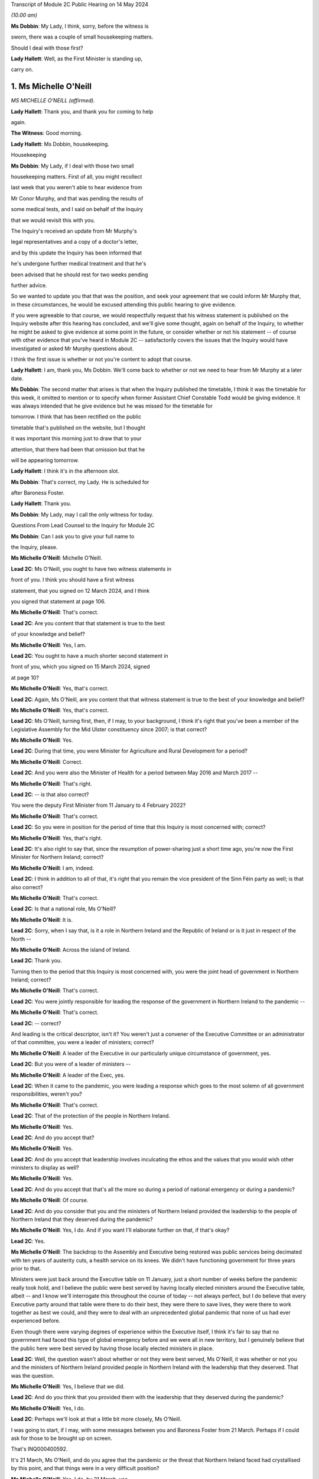 Transcript of Module 2C Public Hearing on 14 May 2024

*(10.00 am)*

**Ms Dobbin**: My Lady, I think, sorry, before the witness is

sworn, there was a couple of small housekeeping matters.

Should I deal with those first?

**Lady Hallett**: Well, as the First Minister is standing up,

carry on.

1. Ms Michelle O'Neill
======================

*MS MICHELLE O'NEILL (affirmed).*

**Lady Hallett**: Thank you, and thank you for coming to help

again.

**The Witness**: Good morning.

**Lady Hallett**: Ms Dobbin, housekeeping.

Housekeeping

**Ms Dobbin**: My Lady, if I deal with those two small

housekeeping matters. First of all, you might recollect

last week that you weren't able to hear evidence from

Mr Conor Murphy, and that was pending the results of

some medical tests, and I said on behalf of the Inquiry

that we would revisit this with you.

The Inquiry's received an update from Mr Murphy's

legal representatives and a copy of a doctor's letter,

and by this update the Inquiry has been informed that

he's undergone further medical treatment and that he's

been advised that he should rest for two weeks pending

further advice.

So we wanted to update you that that was the position, and seek your agreement that we could inform Mr Murphy that, in these circumstances, he would be excused attending this public hearing to give evidence.

If you were agreeable to that course, we would respectfully request that his witness statement is published on the Inquiry website after this hearing has concluded, and we'll give some thought, again on behalf of the Inquiry, to whether he might be asked to give evidence at some point in the future, or consider whether or not his statement -- of course with other evidence that you've heard in Module 2C -- satisfactorily covers the issues that the Inquiry would have investigated or asked Mr Murphy questions about.

I think the first issue is whether or not you're content to adopt that course.

**Lady Hallett**: I am, thank you, Ms Dobbin. We'll come back to whether or not we need to hear from Mr Murphy at a later date.

**Ms Dobbin**: The second matter that arises is that when the Inquiry published the timetable, I think it was the timetable for this week, it omitted to mention or to specify when former Assistant Chief Constable Todd would be giving evidence. It was always intended that he give evidence but he was missed for the timetable for

tomorrow. I think that has been rectified on the public

timetable that's published on the website, but I thought

it was important this morning just to draw that to your

attention, that there had been that omission but that he

will be appearing tomorrow.

**Lady Hallett**: I think it's in the afternoon slot.

**Ms Dobbin**: That's correct, my Lady. He is scheduled for

after Baroness Foster.

**Lady Hallett**: Thank you.

**Ms Dobbin**: My Lady, may I call the only witness for today.

Questions From Lead Counsel to the Inquiry for Module 2C

**Ms Dobbin**: Can I ask you to give your full name to

the Inquiry, please.

**Ms Michelle O'Neill**: Michelle O'Neill.

**Lead 2C**: Ms O'Neill, you ought to have two witness statements in

front of you. I think you should have a first witness

statement, that you signed on 12 March 2024, and I think

you signed that statement at page 106.

**Ms Michelle O'Neill**: That's correct.

**Lead 2C**: Are you content that that statement is true to the best

of your knowledge and belief?

**Ms Michelle O'Neill**: Yes, I am.

**Lead 2C**: You ought to have a much shorter second statement in

front of you, which you signed on 15 March 2024, signed

at page 10?

**Ms Michelle O'Neill**: Yes, that's correct.

**Lead 2C**: Again, Ms O'Neill, are you content that that witness statement is true to the best of your knowledge and belief?

**Ms Michelle O'Neill**: Yes, that's correct.

**Lead 2C**: Ms O'Neill, turning first, then, if I may, to your background, I think it's right that you've been a member of the Legislative Assembly for the Mid Ulster constituency since 2007; is that correct?

**Ms Michelle O'Neill**: Yes.

**Lead 2C**: During that time, you were Minister for Agriculture and Rural Development for a period?

**Ms Michelle O'Neill**: Correct.

**Lead 2C**: And you were also the Minister of Health for a period between May 2016 and March 2017 --

**Ms Michelle O'Neill**: That's right.

**Lead 2C**: -- is that also correct?

You were the deputy First Minister from 11 January to 4 February 2022?

**Ms Michelle O'Neill**: That's correct.

**Lead 2C**: So you were in position for the period of time that this Inquiry is most concerned with; correct?

**Ms Michelle O'Neill**: Yes, that's right.

**Lead 2C**: It's also right to say that, since the resumption of power-sharing just a short time ago, you're now the First Minister for Northern Ireland; correct?

**Ms Michelle O'Neill**: I am, indeed.

**Lead 2C**: I think in addition to all of that, it's right that you remain the vice president of the Sinn Féin party as well; is that also correct?

**Ms Michelle O'Neill**: That's correct.

**Lead 2C**: Is that a national role, Ms O'Neill?

**Ms Michelle O'Neill**: It is.

**Lead 2C**: Sorry, when I say that, is it a role in Northern Ireland and the Republic of Ireland or is it just in respect of the North --

**Ms Michelle O'Neill**: Across the island of Ireland.

**Lead 2C**: Thank you.

Turning then to the period that this Inquiry is most concerned with, you were the joint head of government in Northern Ireland; correct?

**Ms Michelle O'Neill**: That's correct.

**Lead 2C**: You were jointly responsible for leading the response of the government in Northern Ireland to the pandemic --

**Ms Michelle O'Neill**: That's correct.

**Lead 2C**: -- correct?

And leading is the critical descriptor, isn't it? You weren't just a convener of the Executive Committee or an administrator of that committee, you were a leader of ministers; correct?

**Ms Michelle O'Neill**: A leader of the Executive in our particularly unique circumstance of government, yes.

**Lead 2C**: But you were of a leader of ministers --

**Ms Michelle O'Neill**: A leader of the Exec, yes.

**Lead 2C**: When it came to the pandemic, you were leading a response which goes to the most solemn of all government responsibilities, weren't you?

**Ms Michelle O'Neill**: That's correct.

**Lead 2C**: That of the protection of the people in Northern Ireland.

**Ms Michelle O'Neill**: Yes.

**Lead 2C**: And do you accept that?

**Ms Michelle O'Neill**: Yes.

**Lead 2C**: And do you accept that leadership involves inculcating the ethos and the values that you would wish other ministers to display as well?

**Ms Michelle O'Neill**: Yes.

**Lead 2C**: And do you accept that that's all the more so during a period of national emergency or during a pandemic?

**Ms Michelle O'Neill**: Of course.

**Lead 2C**: And do you consider that you and the ministers of Northern Ireland provided the leadership to the people of Northern Ireland that they deserved during the pandemic?

**Ms Michelle O'Neill**: Yes, I do. And if you want I'll elaborate further on that, if that's okay?

**Lead 2C**: Yes.

**Ms Michelle O'Neill**: The backdrop to the Assembly and Executive being restored was public services being decimated with ten years of austerity cuts, a health service on its knees. We didn't have functioning government for three years prior to that.

Ministers were just back around the Executive table on 11 January, just a short number of weeks before the pandemic really took hold, and I believe the public were best served by having locally elected ministers around the Executive table, albeit -- and I know we'll interrogate this throughout the course of today -- not always perfect, but I do believe that every Executive party around that table were there to do their best, they were there to save lives, they were there to work together as best we could, and they were to deal with an unprecedented global pandemic that none of us had ever experienced before.

Even though there were varying degrees of experience within the Executive itself, I think it's fair to say that no government had faced this type of global emergency before and we were all in new territory, but I genuinely believe that the public here were best served by having those locally elected ministers in place.

**Lead 2C**: Well, the question wasn't about whether or not they were best served, Ms O'Neill, it was whether or not you and the ministers of Northern Ireland provided people in Northern Ireland with the leadership that they deserved. That was the question.

**Ms Michelle O'Neill**: Yes, I believe that we did.

**Lead 2C**: And do you think that you provided them with the leadership that they deserved during the pandemic?

**Ms Michelle O'Neill**: Yes, I do.

**Lead 2C**: Perhaps we'll look at that a little bit more closely, Ms O'Neill.

I was going to start, if I may, with some messages between you and Baroness Foster from 21 March. Perhaps if I could ask for those to be brought up on screen.

That's INQ000400592.

It's 21 March, Ms O'Neill, and do you agree that the pandemic or the threat that Northern Ireland faced had crystallised by this point, and that things were in a very difficult position?

**Ms Michelle O'Neill**: Yes, I do, by 21 March, yes.

**Lead 2C**: I think that we can see here that Baroness Foster was accusing you of having publicly undermined the health minister, pointing out that if you wanted to effect a change in policy, you were going about it completely the wrong way, that you were playing politics when things were much too serious, and that it was hugely disappointing. But she says "unfortunately I'm not surprised"; correct?

**Ms Michelle O'Neill**: That's her statement, yes.

**Lead 2C**: And you go on to say:

"It's too serious to tolerate incompetence. Things are too slow. Lives will be lost. Start listening."

Yes?

**Ms Michelle O'Neill**: Yes.

**Lead 2C**: And Baroness Foster goes on to say:

"I hope you are not calling two of your ministerial colleagues incompetent. Naomi and Robin have both raised concerns about your behaviour. You need to be more collegiate."

Yes?

**Ms Michelle O'Neill**: Yes.

**Lead 2C**: Then you go on to say:

"The department is not serving Robin well. We are not being served well by the civil service."

Yes?

**Ms Michelle O'Neill**: Yes.

**Lead 2C**: And you go on to say:

"Our nurses are crying out for help to do their jobs."

Yes?

**Ms Michelle O'Neill**: Yes.

**Lead 2C**: That can be taken down, thank you.

We see in embryonic form, don't we, in that exchange, Ms O'Neill, a number of the issues that played out during the pandemic; do you agree?

**Ms Michelle O'Neill**: I think that, yes, I think it reflects the difficulty that that we were facing, I suppose the scale of the challenge that we were facing, the difficulties that we had internally within the system, and that particular period is reflecting the aftermath of the issue around school closures, and the discussions that we had around how we were served in terms of the legal -- or the medical advice that we were receiving.

I don't think it reflects -- whilst it -- I don't think it reflects probably any difference that probably most governments around the world would have been experiencing in terms of how they thought that we should deal with the pandemic, and, given the uncertainty and the unprecedented nature of it, I would imagine that these were not unique to ourselves in terms of how we were trying to manage and get through it. But that particular exchange is in the context to a particular issue of school closures.

**Lead 2C**: I think I meant something rather different, Ms O'Neill. The allegation of playing politics, that is something, isn't it, that we see throughout the course of 2020 and into 2021 by you and your colleagues? Do you agree?

**Ms Michelle O'Neill**: As in all of the Executive colleagues?

**Lead 2C**: A number of you, of your Executive colleagues, including you, at points in time throughout 2020 played politics, do you --

**Ms Michelle O'Neill**: No, I absolutely refute that. I don't accept that I played politics. I accept that the severity of the situation reflected my attention, the severity of the situation in terms of trying to find consensus around an Executive table around an issue which was so serious, such as school closures, meant that I tried my very best to try to find that consensus within the Executive. That was not forthcoming, and the issue is far too serious to sit back and say nothing.

**Lead 2C**: All right. Well, I'm not just talking about the school closures, Ms O'Neill, but we'll examine how a number of difficult issues were dealt with by you and your colleagues.

But just coming back to what this exchange might encapsulate, does it not also encapsulate dysfunction, that this was the way that you and Baroness Foster communicated with each other about these most serious of issues, that it's reduced to this kind of WhatsApp conversation between you?

**Ms Michelle O'Neill**: Of course these -- this was a conversation between ourselves not supposed to be played out in public. It expresses the difficulty that we were having at that time, and at different times throughout the pandemic we had a difference of approach. That's not politicking; that's about what's the right way and what's the wrong way. And in my opinion at that time, the approach being adopted -- and I think that some of the minutes of previous exchanges between CMO, the head of the Civil Service, et cetera, they were pushing back in terms of what I was advocating, which was for us to act faster, and felt that we were overreaching into health. And I think the First Minister then got behind that approach also, and that then led to that difficulty.

**Lead 2C**: Yes. I meant rather more the nature of the conversation or the discourse between you conveyed in these messages; it's hardly mature discussion between two leaders, is it?

**Ms Michelle O'Neill**: It was the nature of the difficulty of the circumstance, Arlene and I probably agreed on quite a lot of things throughout the pandemic. This demonstrates one exchange at one point in time. And, as I said, I refute the allegation of playing politics; this was about saving lives and what I thought was the right thing to do.

**Lead 2C**: And does that explain your lack of collectivity at this point, the fact that you were speaking out against other ministers, again, at this crucial and sensitive period for Northern Ireland?

**Ms Michelle O'Neill**: Well, if you may, I'd like to put it in some context. The pandemic was rapidly developing, people were watching the unfolding scenes across the world, internationally, what was happening in China, Italy and elsewhere. We're in mid-March at this stage, people are very alarmed. People are watching the approach of the British Government in London. At this stage we've had Cheltenham go ahead, we've had an Atlético Madrid game, soccer game go ahead, large crowds were gathering. People had made up their own mind that the Boris Johnson government approach was too slow, it was incongruous to what the WHO were advocating, what ECDC were advocating.

And at that very same time we also had a situation where school closures had happened in the other part of this island, in the South, and parents couldn't understand what the difference was. And I tried to interrogate the difference in approach, but I couldn't be satisfied that the approach that was being advocated, because our CMO was absolutely following the approach of SAGE and the advice that was coming from London.

To me, it was fundamentally flawed. I tried to interrogate that. I tried to get the right decision in the Executive. And I know that you yourself have interrogated some of that evidence, particularly in relation to the push-back that I got from the head of the Civil Service, that I was moving ahead of the science, the push-back that we got from the CMO and the health minister to say that this was not the right time to move.

**Lead 2C**: If I could --

**Ms Michelle O'Neill**: But we had --

**Lead 2C**: Sorry.

**Ms Michelle O'Neill**: If I could finish just briefly.

But we also were in danger of losing the room. People were voting with their feet, parents had already chosen to take their children out of school, the Catholic bishops had come out and asked schools to close, the public confidence in our ability to lead from that very, you know, early time was being diminished and I was trying to recapture that.

Is it ideal to do it outside of the Executive? No, it's not. Preferably, as I did, I tried to change the position from within. Unfortunately that wasn't the case, and within a matter of two days the British Government changed their approach and the CMO then changed the approach and advice here. Nothing had changed to when I advocated that position --

**Lead 2C**: Ms O'Neill --

**Ms Michelle O'Neill**: -- previous.

**Lead 2C**: Forgive me, I didn't mean to speak over you. I am actually going to come back and look over --

**Ms Michelle O'Neill**: Sure.

**Lead 2C**: -- all of this in much more detail about what was being said at that point in time, so I didn't want to cut you off because we are going to come back to it and deal with it in more detail. I just wanted to focus on the themes perhaps --

**Ms Michelle O'Neill**: Sure.

**Lead 2C**: -- that might be seen, as I've said, in embryo in those exchanges.

But blaming others, that's something that you've done throughout your witness statement, isn't it? I mean your second witness statement to this Inquiry. The constant theme throughout it, do you agree, is that you blame the UK Government for the slowness of its approach in the initial stages of the pandemic; do you agree?

**Ms Michelle O'Neill**: I don't accept that I blame others throughout the statement. I accept that I point out where I think things were wrong, and in particular I do believe that my position's vindicated in terms of the fact that Boris Johnson and his government were too slow to act at the start of the pandemic.

**Lead 2C**: I just want to go, if I can, please, to your 12 March statement. If we could go, please, to page 98 and to paragraph 383.

I'm just going to take this from the outset, Ms O'Neill, what you've set out there, that:

"It is also a reality that as the pandemic progressed, the approach of the Tory Government to the pandemic was not consistent with the approach taken by the Executive. As I have acknowledged we were at the start largely aligned with the UK for the reasons I have explained, but as the pandemic progressed, we did adopt a more localised response which responded to the realities of the pandemic in the North. The approach of the Tory Government to the pandemic is in many ways, epitomised by the evidence which has emerged of the partying in No. 10 Downing Street, in breach of the Regulations introduced to protect the public from the pandemic. Staff parties of the type which are now a matter of public knowledge did not occur in our local context and would frankly, have been unthinkable. I believe it is emblematic of the failure to the Johnson administration to appropriately engage with and respond to the gravity of the pandemic its impact on the lives of those we are elected to represent."

Ms O'Neill, there's no reflection, I don't think, nor any insight in your witness statement about any of the hurt or any of the problems that you caused by attending the funeral of Mr Storey; do you agree?

**Ms Michelle O'Neill**: I think I have addressed that in my statement and in previous statements, but if you -- if you'll allow me, I'd be happy to address it right now.

**Lead 2C**: Certainly.

**Ms Michelle O'Neill**: Sure, thank you, and maybe even perhaps to go directly to the families, because it's those people that have been impacted by my actions and if that's okay I would like to address them.

**Lead 2C**: I'm afraid, Ms O'Neill, you're here to give evidence, not to address people. I think you need to give your evidence --

**Lady Hallett**: You are in fact addressing me.

**Ms Michelle O'Neill**: Okay, sorry, my Lady.

I have to say upfront, and I do want to direct, I'm glad that we're actually able to speak about this so early on in the evidence, because there is no doubt that the families themselves have been through an experience that there is no coming back from. It's been absolutely horrendous. And to lose loved ones in a way in which they have has been just absolutely horrendous.

I have met some of the families individually, I have, equally, listened to some of the testimony from -- or the testimony that was offered at the start of the Inquiry, and no family should ever have to go through what these families have went through.

I also know equally that my actions compounded the hurt and that horrible experience that those families have went through. I also know that my actions also angered the families, and for that I am truly sorry. I am sorry for going and I'm sorry for the hurt that has been caused after that, and I want to make that statement very clear on the record again today.

**Lady Hallett**: Did you realise at the time the hurt and anger that going to the funeral would cause?

**Ms Michelle O'Neill**: I didn't, but I ought to have.

**Ms Dobbin**: Could we bring up on screen, please, INQ000474208, please.

These are the minutes of the meeting that took place after the funeral with your Executive colleagues, and you addressed them at, well, from the bottom of page 1.

If we go over the page, I think you invite your colleagues to divorce their views of Mr Storey from your actions, that you were invited by the family, that you were honoured to do so:

"Huge figure, knew thousands [would] wish to attend.

"... online streaming, watched by 250,000 people".

If I go down that a little bit:

"People entitled to view.

"People vote with feet.

"... applause along the [Andersonstown] Road ...

"No dilution in my mind of public message ...

"No offence intended."

If we go on, please, to look at page 7, Mr Murphy's not been able to give evidence, but in terms of what he said:

"Rules relaxed -- not same circumstances ... technicalities."

He sets out a bit about his attendance, and then over the page:

"People can say what they want to say -- entitled to opinion, I am entitled to be sceptical."

You were entirely unapologetic on 2 July, weren't you?

**Ms Michelle O'Neill**: So I think that I have reflected there, I think I would go further than what I said in that minute, it was immediately after the funeral itself, and I think what I've said there in terms of not diluting the public message, that was wrong, because clearly I did, and I have acknowledged that, and equally I've worked every day ever since to regain public confidence and trust.

I think I took every opportunity that I had in terms of the aftermath in both the Assembly Chamber, in front of the scrutiny committee, I've said it publicly on a number of occasions about how sorry I am, and I am absolutely from the bottom of my heart sorry, because I would never, ever, set out to hurt people.

**Lady Hallett**: Can I just ask, in relation to your witness statement, when you made your witness statement, you made the criticisms of Boris Johnson's government and the allegations of partying in Downing Street; wasn't that a bit hypocritical, knowing what you knew by the time you made that statement?

**Ms Michelle O'Neill**: I don't think so, because they're two very different things in terms of the Boris Johnson approach of partying the whole way through the pandemic, and drinking their way through it, to be quite blunt.

**Lady Hallett**: We didn't find out about the partying until after the pandemic. What you did was to do something that the bereaved couldn't do, the normal bereaved couldn't do, because you wanted to go to a friend's funeral. Isn't that then saying that what Boris Johnson's government did was wrong a bit hypocritical?

**Ms Michelle O'Neill**: No, I don't think so, because what I did I did under the understanding of the regulations at that time, and I know we don't want to open that up, my Lady, but I have answered to that, but I do accept wholeheartedly that I in some way damaged our Executive relations with colleagues who had been working very hard with me the whole way through. I also accept wholeheartedly that I damaged the public health messaging, and I had work to do to regain that. But I did that, I worked hard to regain that trust and confidence and to lead us for the next year and half through the pandemic.

**Lady Hallett**: Sorry, the only reason I'm pressing you on the statement is, the point of principle is that those who set the rules should obey the rules both in spirit and in the letter. That's really the point I'm making.

**Ms Michelle O'Neill**: Yeah, and I should have anticipated the outworking of what I did.

**Lady Hallett**: Sorry to interrupt.

**Ms Dobbin**: Was it really that difficult to anticipate the outworking of what you did, Ms O'Neill?

**Ms Michelle O'Neill**: It was insofar as I -- as far as I was concerned on a personal invite attending a cortege of 30 people. And I tried not to open this up, but just -- that's the basis on which I attended.

But I've fully -- I've said it, I'm sorry. I'm sorry for what -- that I should have, you know, anticipated the fallout, I should have anticipated what would happen in the aftermath. And that is why I have worked hard to try to regain that confidence and trust.

And equally, and more importantly, I think it's about all of the families bereaved and people who went through a horrific circumstance and the experience that they've had, it's just horrendous, and I would never, never set out to try to compound that or in any way make it more difficult for them to deal with their grief.

**Lead 2C**: One of the first questions I asked you was whether or not people from Northern Ireland got the leadership they deserved from you. How can you maintain that they did in light of what you've just accepted?

**Ms Michelle O'Neill**: Because I didn't say that everything was perfect all of the time, I do believe that I did lead from the front the whole way through the pandemic, as did all of my Executive colleagues. We've had difficulties, we've had challenging times, we worked through very difficult times which I'm sure you'll want to speak about, but I do believe that I led the whole way through, albeit I put my hands up in terms of the funeral itself and how I shouldn't have done that because that took away from all of the work that I had put into trying to lead us through the pandemic, which was hard on everybody right across society. We were faced as an Executive with hugely difficult, challenging positions to take, decisions to take and I worked day and night to get us through this pandemic.

So apart from this one time I do believe that my leadership was strong throughout the pandemic.

**Lead 2C**: Let's examine that.

I wanted to start and I wanted to go really to the -- those first months of the pandemic in order to understand what government in Northern Ireland was doing to respond, and I wanted to start with what you say about this in your witness statement, please, and if we could go, please, to page 9, paragraph 29.

I'm going to paragraph 29 just to orientate us in time. So this was 25 February. I will come back to that strategic review, Ms O'Neill, but just looking at paragraph 30 and what you say there:

"At this time ..."

So that's the time period that you're talking about:

"... the Department of Health remained the lead department in responding to the predicted global pandemic. TEO staff had formally stood up CCG [and I am going to come back to that] and were involved in official level meetings ... from 20 February ..."

Then you set out a submission that you received, and I'm going to go to that, but you say this:

"The CCG structures were still operating at an official level as Department of Health officials had not yet activated NICCMA arrangements in line with established civil contingency protocols. At this point in time, and as the civil contingency arrangements were still operating at a preparatory and official level, the Executive Committee had no direct role in overseeing the response. However, ministers were being briefed and were ready to step in as and when ... needed."

I think a number of points arise from paragraph 30.

First of all, it wasn't for Department of Health officials to activate NICCMA, was it?

**Ms Michelle O'Neill**: Well, I believe it was, because they were in terms of the lead department and all correspondence that we'd received to that point made it very clear that Health were the lead department and I also believe that some of the information you've explored points to the fact that Health were resisting NICCMA being stood up and hadn't indicated that we were at the stage yet where that would be helpful.

**Lead 2C**: I'm going to take this one step at a time --

**Ms Michelle O'Neill**: Sure.

**Lead 2C**: -- and I am going to perhaps base your answers on what you understood at the time as opposed to evidence that you've heard in this Inquiry.

Looking at what you've said:

"The ... structures were still operating at an official level as Department of Health officials had not yet activated NICCMA arrangements."

Are you familiar with the 2016 protocol for civil contingencies arrangements in Northern Ireland?

**Ms Michelle O'Neill**: Yes, I am.

**Lead 2C**: Then you will know that it was completely within your powers or those of the Executive Office to be able to activate those arrangements; do you agree?

**Ms Michelle O'Neill**: Well, I think again, in context, I think we have to be very clear that all advice was very clear and we -- remember, we have no other specialised advice, it all sat within the Department of Health, we were told by the head of the Civil Service, by everybody that we engaged with, any correspondence we had, that Health were the lead department and that at that point they were leading the charge, if you like, in terms of our response.

It's only slightly further down past the February date towards the end of February where it starts to become very clear that we need to move towards the NICCMA arrangements being stood up, and I think that -- forgive me, but it's hard not to reflect on some of the evidence that you have referred to throughout the course of the Inquiry -- it's very clear that we were being resisted in terms of setting up NICCMA because Health were the lead department. However, I do think that on reflection that it's very clear that, given the resistance that we had from Health, because they felt that perhaps we were overreaching or interfering in their area of work, that there needs to be -- the ability to stand up NICCMA earlier perhaps could have been much more beneficial in terms of other departments being able to come together in a more unified way early on, or earlier on.

**Lead 2C**: I'm not quite at the point of asking for reflection, Ms O'Neill. Do you accept that under the 2016 arrangements you had the power, you and the First Minister had the power to stand up the central or the civil contingencies arrangements for Northern Ireland Government?

**Ms Michelle O'Neill**: Well, I think it's a matter of fact that, yes, we could have, but it's also equally a matter of fact that Department of Health were in the lead and advising against it. I had no other alternative view, and officials weren't bringing forward recommendations as to that we should, this is the advice from officials that we should move forward with this at this time. I think there was a roundly accepted view within the system and the Civil Service that Health were in the lead and it was the understanding of ourselves that Health was in the lead and would indicate to us whenever they needed to move beyond the Health alone front and move into that wider civil contingencies space.

**Lead 2C**: Can you help me as to when you were advised -- and I'm talking about a point in time when you were advised by the Department of Health that you shouldn't set up the civil contingencies arrangements or that they weren't required?

**Ms Michelle O'Neill**: I will have to just check the date, but I'm very clear that from very early on that we were being told from 15 -- sorry, from 30 January, from Bernie Rooney, to TEO, that Health were in the lead. We were being told on 15 February that Health were in the lead. We were told on 3 March from the Civil Contingencies Policy Branch that Health were in the lead. So we had no reason to go counter to that at that stage.

However, by 3 March it was becoming clear that it needed to be much wider than a Health response, and I think that's where you can start to see the change in terms of pace and the work that was done across civil contingencies.

**Lead 2C**: Just because Health were in the lead, that didn't negate the fact that you and the First Minister were the joint leaders of the Northern Ireland Government; do you agree?

**Ms Michelle O'Neill**: It was a health pandemic, and we were being very much guided by Health, and there are times when you can see that Chief Medical Officer's advice was that they didn't need the NICCMA structures, that it would actually interfere with the work that they were doing, and I had no other advice to counter that, and that was the difficulty.

**Lead 2C**: I think it must have been very apparent to you early on, Ms O'Neill, that this was more than a health pandemic, and that it would raise serious issues for the whole of Northern Ireland?

**Ms Michelle O'Neill**: It of course became increasingly clear that it was going to become much wider, but we were only in the Executive from the middle of January, we were getting briefed from the head of the Civil Service, we had these developments that I've just referred to over the course of those weeks, so it was becoming increasingly clear, of course, over time, that we needed that wider structure, which is why we moved to that point in early March.

**Lead 2C**: Can you help us, then, with what you also say at paragraph 30:

"... the Executive Committee had no direct role in overseeing the response."

**Ms Michelle O'Neill**: Yeah, it's --

**Lead 2C**: Sorry, first of all, is that up and until 20 February?

**Ms Michelle O'Neill**: Yes --

**Lead 2C**: It had --

**Ms Michelle O'Neill**: -- because it was being led by the Department of Health.

**Lead 2C**: So, again, is your evidence to this Inquiry that you and the Executive Committee had effectively left this to the Department of Health?

**Ms Michelle O'Neill**: Absolutely not.

**Lead 2C**: You had no responsibility for it?

**Ms Michelle O'Neill**: No, no, I didn't say that. What I'm referring to is that the Department of Health were the lead department in terms of preparedness. We were being told that in all of our advice and all of our exchanges that we had with either the HOCS or the Department of Health itself, the minister or CMO.

What was very clear is that they were in the lead, and despite, at different times, us asking for what else we needed to be doing in terms of that wider cross-departmental response, the view of Health was that it was too soon, it would interrupt their work. And I had no other advice to counter that, so that was the difficulty that we had.

However, it's just beyond this time that I think that you can start to see the pace of things change in terms of the standing up of the civil contingencies.

**Lead 2C**: I want to just stick with this for a moment. The Executive Committee had no direct role in overseeing the response; you must accept though that the Executive Committee had direct responsibility for overseeing the response?

**Ms Michelle O'Neill**: Yeah, I think that it's important again to say that all the advice that we were given, both myself and Arlene, was that the Department of Health were in the lead and that we shouldn't disrupt the work that they were doing.

That being said, at this stage we had been briefed, on 3 February. I think 10 February we were continually engaged with the preparedness work and what was actually happening. We were having conversations with Health and with the head of the Civil Service. But very clearly, shortly after that time, that's whenever civil contingencies kicked in.

**Lead 2C**: I think the question permits of a yes or no answer: did the Executive Committee have responsibility for the response to the pandemic up and until 20 February?

**Ms Michelle O'Neill**: The Executive Committee -- it was the Department of Health who were in the lead.

**Lead 2C**: That's not an answer. They may have been in the lead --

**Ms Michelle O'Neill**: Then, no, the Department of Health were in the lead.

**Lead 2C**: Are you saying that the Executive Committee did not have responsibility, the overarching responsibility, Ms O'Neill, for the response to the pandemic up and until 20 February?

**Ms Michelle O'Neill**: I think you've explored some of the unique nature, my Lady, of our political apparatus and how we're established. We're a product of a peace agreement in 1998. We have a very siloed mentality, departmental structure. There are -- there is ministerial autonomy in terms of what a minister can do. There is legalities around overreaching into other ministers' responsibilities.

And I think you too have expressed some concern about -- and on reflection and having come through the pandemic, I share this view -- that there needs to be some sort of emergency ability to step in and change that structure, at least temporarily for the period of a pandemic or another unpredicted circumstance such as that, because, as has been explained, the Executive Office and the role of First Minister and deputy First Minister also has a co-ordinating role for the Executive.

The problem is that you cannot direct other ministers to do certain things. Even the head of the Civil Service, because of the unique circumstance, can't direct other permanent secretaries to do certain things. So that makes, I think, the response to a pandemic or some other circumstances quite difficult in terms of our own system of governance.

So I just wanted to put that in that context.

**Lead 2C**: I think we understand that, Ms O'Neill, and I think the Inquiry has seen evidence that the way departments operate and their legal position may cause this siloing or compartmentalisation. But that's not really the question that I'm asking you. I think the question that's being asked is a far, far more fundamental one, and it's whether or not you accept that there was a collective responsibility, which you were leading, for the response to the pandemic up and until 20 February?

**Ms Michelle O'Neill**: Well, let me say of course I accept that we have a collective responsibility to lead and to get us through the pandemic, but at this point, up until this time, the Department of Health were the lead department, operating all the preparatory work, responding to the pandemic, as they were instructed by SAGE in terms of the influenza approach. They were very, very much in the lead.

However, at this stage also, CCG staff had been working to start to co-ordinate that work across departmental, and then it came to the attention of ourselves, myself and Arlene, in the briefing of 3 March, that that was the time in which we had to officially kick in, and that's where we became the holder, if you like, of the direction of overseeing the response.

**Lead 2C**: I think you have accepted, somewhere in that answer, that there was responsibility. But just coming back to your repeated reference to the fact that the Department of Health were the lead department, again, just to be clear about this, to make sure that we're proceeding on a common understanding, the fact that there's a lead department in a response to a national emergency, it does not obviate, does it, the responsibility, the collective responsibility, that the Executive Committee had for the response to the pandemic?

**Ms Michelle O'Neill**: No, I think that that's correct, insofar as the Department of Health were in the lead, but at the right juncture, after we'd been receiving considerable push-back, we did take -- get to the point where we had CCG stood up and the whole of the Executive was then, in terms of the approach to the -- the whole Executive was working together in terms of the CCG response.

**Lead 2C**: But, Ms O'Neill, what about oversight, collective oversight of what the Department of Health was doing? What about scrutiny? What about seeking detailed plans and detailed understanding of what was being done on behalf of the people of Northern Ireland in order to respond to the pandemic? That was the collective responsibility, wasn't it?

**Ms Michelle O'Neill**: And that did happen. That happened --

**Lead 2C**: When did that happen?

**Ms Michelle O'Neill**: That happened from very early on, from our first meeting of the health minister on 3 February, I believe is the date that he brought it first officially to the Executive. Then at every meeting after that is where we would have had the opportunity to ask questions, probe the information that was coming forward, interrogate the advice that was coming forward. And that happened, I think -- well, that happened certainly from that 3 February when it was first brought to the Executive, so I suppose that's where the collective conversations and approach started to develop.

**Lead 2C**: I'm glad we've located where that scrutiny took place, and we'll obviously go to the minutes and examine that. I wanted to go, though, to a briefing that you received.

If we could bring up, please, INQ000391226.

This was a briefing that was prepared for you, and it was after the first COBR meeting -- or, sorry, it wasn't, it was after the second COBR meeting that took place in January. Correct?

**Ms Michelle O'Neill**: Yes.

**Lead 2C**: If we could go over the page, please, thank you, and to the next page, please, to paragraph 2, we can see reference to the fact that the level of risk was due to increase to moderate; yes?

**Ms Michelle O'Neill**: Yes.

**Lead 2C**: It does go on to say:

"In practical terms this makes little or no difference but rather reflects the increase in spread of the virus. Health officials will continue to undertake the same precautionary measure and levels of preparedness."

Did you challenge in any way the advice that you were being provided with in this briefing to you, or did you seek to ascertain what the change in risk signified?

**Ms Michelle O'Neill**: I don't have that absolute recollection, but I would be fairly certain that I would have. We would have asked questions, no doubt, whenever we receive a submission like this, and again I do recall at that point -- again, the point being made about the Department of Health being the lead, and they continue to take the same precautionary measure and level of preparedness.

**Lead 2C**: Thank you, that can come down.

And just look at what you were being told the current situation was, and look particularly at the first two bullet points after 4.

So we can see that you were being told that it was spreading throughout China and globally. We can see that you were being told that it could be asymptomatic, and that it could range from a mild illness to pneumonia. Correct?

**Ms Michelle O'Neill**: Yes.

**Lead 2C**: If we go to page 4, paragraph 7, so:

"... all Devolved Administrations to review Reasonable Worst Case Scenario ... pandemic plans for preparedness."

Correct?

**Ms Michelle O'Neill**: Yes.

**Lead 2C**: If we go, please, to page 7 and paragraph 1, and it's the -- yes, thank you.

It's that paragraph 1 that refers to those who are elderly and who have existing health conditions being disproportionately affected; yes?

**Ms Michelle O'Neill**: Yes.

**Lead 2C**: Then it refers to the -- COBR again -- to reasonable worst-case scenario planning as set out in slide 9 of CRIP2.

Would you have had the CRIP as well sitting alongside these minutes? I think we've heard that they were provided to the TEO.

**Ms Michelle O'Neill**: I couldn't -- I couldn't honestly say that we did have the CRIP at that stage. I'm fairly certain we would have, as an addendum to the paper, but I'm not fully certain.

**Lead 2C**: All right. That can come down, thank you.

Do you accept, Ms O'Neill, that by 30 January you had been provided with quite a lot of information that indicated just how serious the picture was becoming about the spread of Covid-19 and the risks that it presented?

**Ms Michelle O'Neill**: By 30 January I was observing for myself what was happening internationally.

**Lead 2C**: Yes.

**Ms Michelle O'Neill**: By 30 January that's the first official submission that has come in to myself and to the First Minister at the time, and it's from that point that we're engaged, because that was the preamble, if you like, to the health minister then presenting to the first Executive meeting on the 3rd, four days later, and that was what would have informed the briefing that was given. And also it equally informed -- the CMO at that stage then sent a memo out to all departments around that reasonable worst-case scenario planning and influenza planning.

**Lead 2C**: So did you start to ask questions, then, about what Northern Ireland's reasonable worst-case scenario planning for a pandemic was, and what those plans looked like?

**Ms Michelle O'Neill**: Yes, and we would have been starting to work our way through that, and you can see that being developed throughout the course of the Executive meetings, where we were asking for more of this information to come through.

**Lead 2C**: So are you talking about the meetings in February that you were scrutinising and asking about those plans?

**Ms Michelle O'Neill**: Yes, so we would have, I believe somewhere around this time, also met with the head of the Civil Service and they would have told us about the civil contingencies work that was happening at official level and supporting Health as the lead department.

I mean, I can't emphasise that enough, that was the approach that was taken, and we can all reflect on that. I know you don't want to get into reflections now, but we all will reflect on that, but the Department of Health were very firmly in the lead of the response up until this sort of period where things start to change.

**Lead 2C**: I think we just, what the Inquiry is really interested in is understanding what planning was actually going on in Northern Ireland in February and what that, in fact, amounted to. And that's just what I want to focus on now, is understanding what you saw in February 2020 that reassured you or provided you with a real understanding of what this reasonable worst-case scenario planning was in Northern Ireland.

**Ms Michelle O'Neill**: So I think because it was so unprecedented and extraordinary times that we were probably all trying to find our way and to ask the relevant and pertinent questions as the situation was being developed. We were told consistently -- the health advice was that we were still in containment phase, that we were told that -- the way the risk was referred to there as being moderate. We very much relied on the advice that we were getting from CMO and from Health in terms of the progression. You saw a number of statements that we made to the Assembly Chamber so that elected representatives could be informed in terms of the approach.

But I think that when you think back in terms of the Health being the lead, I mean, I think it was understandable for all Executive colleagues to believe that that was the right approach at those early times, because there was no other expertise outside of the Department of Health and because the response was due to be as per influenza planning. I think that it became very clear then, as things developed, that we needed to have that wider systems approach, and I think that's what you see developed whenever myself and the First Minister of that time got together and actually started to bring together that CCG work.

**Lead 2C**: Sorry, I'm not -- maybe it was the way I asked the question.

What did you see in February 2020, what plans did you see, did you scrutinise or interrogate, in order to understand what the reasonable worst-case scenario planning for a pandemic, per the note from Ms Rooney of 30 January, amounted to?

**Ms Michelle O'Neill**: I can't recall the exact date, but I will try to provide that to the Inquiry, but we would have had a paper sent to the Executive where we all would have discussed what this potentially could look like, interrogated that with both the health minister and the CMO, we didn't have a Chief Scientific Adviser at that time, but to be helpful to the Inquiry I will certainly find that date.

**Lead 2C**: I'm talking about plans.

**Ms Michelle O'Neill**: Yes, but the date the plan would have been brought.

**Lead 2C**: What you understood and what you scrutinised, as had been suggested by COBR --

**Ms Michelle O'Neill**: Yeah.

**Lead 2C**: -- to understand what the reasonable worst-case scenario plans were across government in Northern Ireland. That's what I'm trying to understand.

**Ms Michelle O'Neill**: But again at that time it was very much a Health lead and it was their influenza plan that was being brought forward, and I don't recall at what date that was shared with the Executive but I'm happy to try to find that out.

**Lead 2C**: Well, what the note of 30 January said was that the devolved administrations should review their worst-case scenario plans for a pandemic, so there might be a Health component to that; yes? But --

**Ms Michelle O'Neill**: Our understanding was that it was absolutely a Health-led pandemic, so therefore a Health-led plan, and that's the difference between what -- we're not like Scotland, we're not like Wales, we don't operate in the same structure as others do. I don't offer that up to try to shirk responsibility, I offer it up as a particular reality of the circumstance in which we were trying to deal with the pandemic.

Health had the plan in terms of the reasonable worst-case scenario, but then that obviously came across into civil contingencies as we move into February.

**Lead 2C**: Right. Well, maybe we'll look at what happened in February, then.

But just to, as it were, set the scene for what was going on, Minister Swann, I think, attended five COBRs, isn't that right, from 24 January onwards; yes?

**Ms Michelle O'Neill**: Yes.

**Lead 2C**: So he attended the COBRs throughout February, not you?

**Ms Michelle O'Neill**: Yes, because I wasn't invited.

**Lead 2C**: Minister Swann suggested that the invitation had gone to the Executive Office and that he had been designated, as it were, the representative from Northern Ireland to go to COBR. Is that correct?

**Ms Michelle O'Neill**: No, he was not designated by myself or the First Minister to attend. The invitation was at a Health level, it was being chaired by Matt Hancock, the health minister in England, and they were pitched at that level, and it never came through either my desk or Arlene Foster's desk in terms of trying to -- you know, I suppose, to ask the health minister to attend. We never -- that was never brought to our attention, as far as I'm -- and our understanding was that this was pitched very much at a Health response at that stage. It was only whenever we were invited to a Prime Minister-led COBR, which we then attended.

**Lead 2C**: All right. I'll come back to that one on 2 March.

But I think that it's -- it must be right, then, and I think from what you've said that this is correct, that the principal forum within which you were exercising your collective responsibility over the response to the pandemic was in the Executive Committee meetings during February; is that right?

**Ms Michelle O'Neill**: (Witness nods)

**Lead 2C**: I don't think we have a minute, we certainly haven't seen one, for the meeting that I think took place on 2 or 3 February. That was the first time that the Executive Committee met, I think --

**Ms Michelle O'Neill**: Yeah.

**Lead 2C**: -- correct? Which would have been very shortly after you received that briefing.

But I think we do have the one for the next meeting, which is INQ000065706. I think if we just scroll down, please, and scroll down, there we go.

So this appears to be the update that was given at the -- this would have been the second meeting in February. I think this was 10 February.

So by this stage, cases in the United Kingdom, correct?

**Ms Michelle O'Neill**: Yes.

**Lead 2C**: So, just thinking again about the Rooney note that you had been sent at the bottom of -- at the end of February about spreading beyond China, it was now pretty much on your doorstep; correct?

**Ms Michelle O'Neill**: Yes.

**Lead 2C**: If we just scroll down, we see reference there:

"Likely we will at some time have a case in [Northern Ireland]."

Yes?

**Ms Michelle O'Neill**: Yes.

**Lead 2C**: "Officials to consider public health [legislation] ..."

If we could scroll down, please, we've already seen this, the reference to the Department of Health working hard in the background.

The First Minister seems to have asked if there would be similar powers to England.

You say:

"Keep us up to date?"

And that's it.

That hardly speaks of interrogation or collective scrutiny of the Health response, does it?

**Ms Michelle O'Neill**: So at this -- I mean, these notes are handwritten notes which, you know, we weren't even aware were being taken. The -- and I don't know how reflective they are, actually, of our entire conversation.

I can say, and I'm very confident, that we all were interrogating the evidence that was being put forward from Health. And at this stage we were still also being told we're in containment phase, at this stage we were being told that Health were in the lead and that we didn't -- that they weren't advancing NICCMA being stood up, even at that stage. But, yes, I'm fairly certain that we did -- I mean, I think that note doesn't reflect certainly -- it could reflect a flippancy, but that certainly wasn't there.

**Lead 2C**: We've got some very, very long notes of meetings, so I think we can be fairly confident that there's some approximation between the length of the note and the length of the meeting.

**Ms Michelle O'Neill**: And perhaps I wouldn't have interrogated so much in the meeting given that we had been speaking with Health to advance that to that conversation.

**Lead 2C**: I was very clear about asking you, Ms O'Neill, whether or not the collective responsibility for the response to the pandemic was being exercised through the Executive Committee meetings, and you agreed with me.

**Ms Michelle O'Neill**: Yeah, I'm not disagreeing with you. I'm saying that I'm not sure that note reflects just the depth of conversations that we would have had in an ongoing way.

**Lead 2C**: So you've brought up containment. What were the steps being taken in Northern Ireland then in the containment phase at this stage?

**Ms Michelle O'Neill**: So I think it -- I would have to refer to the containment plans that the Department of Health had published, and I don't have them in front of me, because I didn't know you were going to ask me about the specifics of the plan --

**Lead 2C**: Do you mean the plans at 3 March?

**Ms Michelle O'Neill**: The plan in terms of how we were going to contain the virus, which was obviously the approach from those early days, in terms of trying to keep things out -- particularly around travel, that was the issue which the -- COBR were examining, because all cases at this stage were referred to being directly related to travel.

So the containment phase was based around trying to keep the virus out. And it was very clear from Health that they were in the space that they thought that we could still potentially contain the virus.

**Lead 2C**: All right. Above and beyond, then, travel, what else, what other measures were the government in Northern Ireland -- what had been implemented or what was being done that you were aware of?

**Ms Michelle O'Neill**: So the civil contingencies branch were supporting Health and had started the work around talking to departments around their own preparedness, what perhaps different government departments might do to support the wider societal response. That was something that was being added to on a continual basis.

You will have seen the note that would reflect what was happening, for example, in the Department of the Economy, or the Department of Communities, and I think that was the focus of the civil contingencies at that time up until the early March period.

**Lead 2C**: I think we've seen evidence that there were two people who worked in the civil contingencies branch; is that what you're referring to, work that those --

**Ms Michelle O'Neill**: Those people were doing to support the Health-led response.

But I will say this: I mean, the austerity agenda for ten years stripped out our health service, our civil contingencies branch and all of our public services. It meant that we were in -- that our public services were in a very poor state in which to respond to the pandemic. We also had a situation where, in terms of civil contingencies, a lot of those staff that were there were redirected to deal with the Brexit situation, and that meant that we were further behind in terms of preparedness, which I think we talked about in the first module, that we were 18 months behind.

So there's no doubt that our system was stretched to breaking point. There's no doubt that it wasn't in a state of preparedness. There's no doubt that the resources and the staff weren't there. And there's no doubt that that made the response to the pandemic very, very difficult.

**Lead 2C**: I'm sure we'll move on to this, but 85 people were trained to work in the hub, so it wasn't a question of people not having been trained, for example; the problem was that when, very late in the day, the hub was stood up, only two people volunteered to work in it.

**Ms Michelle O'Neill**: And I found that shocking also, and I think it also points to the fact that even the head of the Civil Service can't insist that people move to work in this area whenever you need them to, and I think that's a fault line for sure, but I think that you can't escape the fact that the Executive's in place only a short number of weeks and it's coming in to deal with a backlog of all the issues of the day of government, but equally alongside that, not to repeat myself, but all those issues that we were dealing with in terms of the state of readiness, the preparedness, the decimation of public services. I mean, ten years of stripping out, stripping out.

We also had the backdrop of our health workers, our health and social care workers, our nurses, were out on strike, and that was the first thing that the Executive settled in those very early days, in terms of trying to offer a fair pay award and safe staffing levels for the staff, because they were on their knees.

**Lead 2C**: I think I just really want to focus on what you did and what the Executive Committee were doing at this point in time, because that didn't require lots of people to be able to scrutinise what the Department of Health was doing. Perhaps if we move on to the next meeting.

That's INQ000065692. Thank you.

If we just scroll down again, please, and if we continue to scroll down, I'm just going to bookmark there we see reference to the CCG meeting taking place.

If we just scroll down a little more, please, I think that's it, yes -- sorry, if we scroll down. Yes, I think that is it.

I don't want to be unfair, there's something at 8, but it seems to refer back to what had been discussed earlier in the meeting.

So if we could just please scroll back up again.

*(Pause)*

**Lead 2C**: Thank you.

I think we can see that almost everything that is said is said by the Department of Health. I don't think, but of course please say if I'm wrong, that we see much evidence of questioning, challenging, scrutinising, asking questions by you and your colleagues. Do you agree?

**Ms Michelle O'Neill**: I think that this reflects, like, quite a detailed run through all sorts of areas of work that were under way, including the regulations being developed, the fact that Education, DAERA, Finance, Economy were all already working with Health, I think it reflects where we are at that point in time, but I think that -- I'm fairly certain -- despite this note, I'm fairly certain that our whole Executive was engaged, very engaged, and working away at trying to see what their department could bring to the table, as they did throughout the course of the pandemic.

**Lead 2C**: I am going to come, Ms O'Neill, to look at the plans, because we've seen an overarching plan dated 13 March, and we have, I'm sure you're aware --

**Ms Michelle O'Neill**: Yeah.

**Lead 2C**: -- asked questions of civil servants and ministers about what those plans amounted to. But just coming back to the point about questions or challenge or scrutiny, that's not conveyed by this minute, is it? It's an update.

**Ms Michelle O'Neill**: It's certainly -- it's an update in terms of the urgent decision on the regulations, I believe.

**Lead 2C**: This is not substantive discussion, is it?

**Ms Michelle O'Neill**: But I still don't think that this note reflects the scale of conversation that we would have had in our Executive Committee meetings, which would have been considerably in detail.

As a matter of fact, at one stage, I think I did actually ask that notes are kept verbatim so that we would have that type of information, but I don't think this reflects the fact that the Executive Committee together was collectively scrutinising what was coming forward.

**Lead 2C**: So, sorry, are you saying that the discussions that took place in February were substantive discussions about the response --

**Ms Michelle O'Neill**: No, I think it's fair to say that the substantive discussions came from early March.

**Lead 2C**: But there was --

**Ms Michelle O'Neill**: There was certainly a lot of discussion in advance of that.

**Lead 2C**: Yes, because I was going to say, Ms O'Neill, you say at paragraph 34 of your witness statement:

"On the 2 March 2020 the Executive held its first substantive discussion about Covid-19."

**Ms Michelle O'Neill**: Yes.

**Lead 2C**: So the discussions that took place in February were not substantive discussions, were they?

**Ms Michelle O'Neill**: It's at that juncture of March where it starts to become an all of Executive moving towards the NICCMA arrangements being stood up, so therefore you'll see from every note from that, that's where it starts to become more and more detailed.

**Lead 2C**: Again, I think that's a question that permits a yes or no answer.

**Ms Michelle O'Neill**: Well, I've acknowledged in my statement the first substantive discussion is 2 March.

**Lead 2C**: Yes, so again, these discussions in February, these meetings, this collective responsibility that the Executive Committee is exercising over the response to the pandemic in Northern Ireland did not involve any substantive discussion; correct?

**Ms Michelle O'Neill**: I will ... okay, we will say -- I will say that, because I'm not going to continue to argue back that there were substantive conversations happening with the Department of Health, with myself and the First Minister, with the head of the Civil Service around the preparedness and what the role of the Department of Health was as we then moved towards the role of the wider Executive.

**Lead 2C**: Ms O'Neill, I'm not here to argue with you, I'm just repeating what you have said in your witness statement:

"On the 2 March 2020 the Executive held its first substantive discussion about Covid-19."

**Ms Michelle O'Neill**: Yes, I did say that.

**Lead 2C**: If we can just complete the meetings in February, if we could go, please, to INQ000273788. If you could scroll to page 9, please.

Again, to be clear, this is 24 February.

And if we could go over the page, please -- that's it.

*(Pause)*

**Ms Michelle O'Neill**: Are you going to ask me a question?

**Lead 2C**: Well, you knew by this stage, it's 24 February, there was obviously a very considerable amount of information known and available to you about the position that had been reached and the risk that Northern Ireland was at, and this is the collective responsibility being exercised; do you agree?

**Ms Michelle O'Neill**: Yes, this was our conversation, yes.

**Lead 2C**: And it barely amounts to anything, does it?

**Ms Michelle O'Neill**: Again, it's a handwritten notes that I can't stand over.

**Lead 2C**: Even assuming, and of course it must be right, that this isn't a full note?

**Ms Michelle O'Neill**: I just don't think it reflects the nature of what we were dealing with at those, in those early days.

**Lead 2C**: Well, I think it reflects, doesn't it, what you said in your witness statement at paragraph 34, that there hadn't been any substantive discussion until 2 March; it's consistent with that, isn't it?

**Ms Michelle O'Neill**: Yes.

**Ms Dobbin**: My Lady, I think we're probably just coming up to the break.

*(Pause)*

**Lady Hallett**: I'm terribly sorry.

**Ms Dobbin**: No, I could see you were deep in concentration. I think we've come to the break.

**Lady Hallett**: I was. It's no disrespect to you, Ms O'Neill, I'm so sorry, I'm sure you're used to multitasking.

I shall be back at 11.30.

*(11.13 am)*

*(A short break)*

*(11.32 am)*

**Lady Hallett**: You're not late, I think, First Minister, and I had similar problems getting down here --

**Ms Michelle O'Neill**: I took the lift.

**Lady Hallett**: -- fighting with the dirty bed linen.

**Ms Dobbin**: I won't ask.

Ms O'Neill, when we finished just before that short adjournment, we had gone through the meetings that had taken place in February, and you touched upon the work that you understood was being done by the CCPB, so the Civil Contingencies Policy Branch, and that sat within the Executive Office, didn't it?

**Ms Michelle O'Neill**: Yes.

**Lead 2C**: In your witness statement, your January witness statement, so the main one -- sorry, March statement, you say at paragraph 21, I don't need to take you to it unless you want to look at it, but you say there that you are aware of a 22 January 2020 paper about sector resilience, and that's a paper about which the Inquiry has heard quite a lot --

**Ms Michelle O'Neill**: Sure.

**Lead 2C**: -- because it's the one that said that Northern Ireland was 18 months behind the rest of the UK. Were you aware of that, though, at the time, that that was the concern within the Executive Office or within that branch specifically?

**Ms Michelle O'Neill**: I think that might have became more to my knowledge at the time of preparation for Module 1, whenever we were reviewing the paperwork, so I don't think -- it was never elevated to us as an issue of concern until we saw it at that time.

**Lead 2C**: All right.

We've also seen that there was a report in November 2019, the PwC futures report, that had made 85, I think, separate recommendations about civil contingencies in Northern Ireland.

Again, was that something that you were aware about at the time?

**Ms Michelle O'Neill**: No, because that would have been produced in advance of the Executive being restored in the middle of January.

**Lead 2C**: So that was --

**Ms Michelle O'Neill**: Because --

**Lead 2C**: Sorry, I didn't mean to cut across you. The fact that it was produced obviously before you were restored wouldn't have stopped anyone from drawing it to your attention, though --

**Ms Michelle O'Neill**: No.

**Lead 2C**: -- once you came back, and in particular once it was understood within the civil contingencies branch that obviously there was an emergency hurtling towards Northern Ireland. But you're clear it wasn't? You weren't told --

**Ms Michelle O'Neill**: No, I absolutely don't remember that, no.

**Lead 2C**: We've also seen a paper that was provided to the TEO board on 25 February that referred to the fact that civil contingencies arrangements in Northern Ireland hadn't been reviewed for 20 years, and the review was sought to ensure effective arrangements are in place to enable the Executive to support wider citizens and wider society in the event of an unforeseen emergency event or situation.

And again, were you aware or did you know that that paper had been generated or that a review was being sought at that point in time?

**Ms Michelle O'Neill**: No, that wasn't brought to our attention.

**Lead 2C**: It must have been clear to you, though, Ms O'Neill, as matters progressed throughout February, that there were barely any staff in the civil contingencies branch?

**Ms Michelle O'Neill**: So I think the first time that it becomes more aware is whenever we had the memo from Chris Stewart, who heads up that area of work, and I think it's only at that time where they start to raise the issues of staffing, et cetera. To that point we were of the view that it was being dealt with at an official level in terms of support for Health, but the issue of staffing wasn't brought to our attention until we actually got into that sort of 2 March period.

**Lead 2C**: I was going to ask you what date, in terms of the note that you're talking about, the Chris Stewart note, which one is it that you're actually referring to?

**Ms Michelle O'Neill**: I think I've left it upstairs, but I think there may be one of 3 March, I think perhaps.

**Lead 2C**: Right.

So, again, just in terms of trying to understand your responsibilities, you've said that health was a matter for the Department of Health in February, I'm not going to go back over the issue of collective responsibility, but civil contingencies sat within the Executive Office, and was therefore something that you could have been enquiring into and ensuring were ready to respond to what you understood was the position in February 2020?

**Ms Michelle O'Neill**: So at that juncture we had -- nothing had come to our attention that we were in any way, you know, lacking of staff. It was only around that 2 March period where we started to realise that actually the staff weren't in place and perhaps also that the preparedness that you would expect wasn't in place. There was the work that I referred to earlier of cross-departmental at official level, asking for areas of intervention, areas that departments were looking at. That was very clear throughout the middle of February. But it was actually -- became clear in conversations with the head of the Civil Service, David Sterling, at that time, that the staff weren't there. And I think that's reflected, insofar as they had to then go and source staff to come in, for example Karen Pearson coming into the Executive Office to actually take the lead on the work around civil contingency and produce that first paper, and that's where things started to change.

**Lead 2C**: I think that comes later in March, doesn't it?

**Ms Michelle O'Neill**: That comes -- she's approached in early March, but comes into post I think on 16 March.

**Lead 2C**: Yes. I'm just trying to understand what -- it comes back to this point: what was going on in Northern Ireland in February in order to prepare for the oncoming pandemic, and it's trying to understand, Ms O'Neill, whether or not -- or what work was being done within the Executive Office in order to get civil contingencies arrangements readied for what, I'm sure you'll agree, was becoming inevitable?

**Ms Michelle O'Neill**: So I think that these are the early days of the fledgling Executive, and we were trying to deal with all the other attendant parts of government, programme for government, budget, investment strategy, delivering on New Decade, New Approach, the political agreement that brought people together, so I think, even when I reflected just in the break around some of the minutes of those meetings, some meetings were directly to do with those things and health mightn't have been the specific topic for that Executive, and perhaps that's why the minutes don't reflect a more detailed conversation, but that's just to offer that up.

I think that the Executive Office itself was busy with trying to deliver all of those things and we were very much being guided again by the fact that this was being dealt with, with Health in the lead, because they had the expertise. But I certainly -- I know that across CCG, albeit with limited staff, there was work going on with other departments, and that became clear in that table that started to be produced, I think around 18 February perhaps, where it refers to the work of other departments and what's being done and how that was being collated.

**Lead 2C**: Again, just trying to understand what was taking place, because you said in the earlier part of your evidence that there was this -- that the staff in the civil contingencies branch were helping other departments co-ordinate with the Department of Health; is that right?

**Ms Michelle O'Neill**: It's very clear from the briefing papers that we got that CCG were. It was indicated they were helping the Department of Health with their preparedness work.

**Lead 2C**: Right, and I'm just trying to understand, then, again the scrutiny that was brought to bear on the planning that was going on around that time and what you were doing to familiarise yourself with the plans that were taking place across government?

**Ms Michelle O'Neill**: So at this stage it was an official level, it was only elevated to ministerial level on 2 March, whenever we had that first --

**Lead 2C**: So again, just to be clear, because I don't want to be unfair to you, we've seen the scrutiny that there was of the Health response, there's very little discussion or consideration about what other departments are doing in February, do you agree, reflected in the minutes?

**Ms Michelle O'Neill**: Reflected in the minutes, of course, but I think it becomes clear that, as we move even just a short number of weeks ahead, you can start to see where other ministers have been doing their preparedness in terms of what their department can do, the mitigations that can be put in place, where they fitted in terms of the wider picture around the pandemic response.

**Lead 2C**: So just trying to understand, sorry, I'm staying with February for the moment, because February is obviously a very important month in the development of the pandemic, is it correct then that there's no ministerial oversight of what is being done, and I mean collective oversight again, of what's being done by departments in order to prepare for the pandemic?

**Ms Michelle O'Neill**: No, it was done at official level until 2 March, yeah.

**Lead 2C**: And we can see that throughout that period, and indeed I think it's right until 18 March, that there was a single CCG meeting of officials that took place on 20 February?

**Ms Michelle O'Neill**: Yes, because it was still being taken forward at an official level at that point.

**Lead 2C**: Yes, but it's a single meeting --

**Ms Michelle O'Neill**: Yes.

**Lead 2C**: -- of officials on 20 February, and that's it. There is no other CCG meeting that takes place of officials before 18 March; do you agree?

**Ms Michelle O'Neill**: Yes, that's what the note reflects, and I think that is testimony to the nature of the civil contingencies branch, which I've just referred to earlier in terms of the fact that they were stripped out of staff, the fact they didn't have the people there doing the preparedness work, the fact that they were distracted with the Brexit work. I think it's a combination of those factors that probably led to that scenario that you've just described.

**Lead 2C**: Why did it -- I mean, why would it have taken a number of people to convene a meeting of officials across departments in order to understand what planning work they were doing in February? Why has that got anything to do with the civil contingencies branch being so depleted?

**Ms Michelle O'Neill**: Because ministers are very dependent on officials bringing forward advice and that's how you decide. So different papers, different options, different scenarios will be painted in an official-level document and then we will make decisions based on that advice that comes forward. It was 2 March before we got that first piece of advice around standing up NICCMA, and that's where we moved to immediately then once we had that piece of advice.

**Lead 2C**: Do you agree, Ms O'Neill, if there was only one single meeting of officials before 18 March 2020, that that does not suggest that there was any sustained effort at cross-departmental working in Northern Ireland leading up to the pandemic?

**Ms Michelle O'Neill**: I think it would suggest that, but to be fair to officials I've no doubt that, outside of that one meeting, direction was given and people were off doing what they could, but I would absolutely concur that you could take that from that, yes.

**Lead 2C**: The Inquiry has seen the priorities that came out of that meeting -- I don't know if that's a document that you have seen -- and it lists only four things, at a very, very high level, but it doesn't reflect any of the planning that one might have expected to see at that point in time.

I don't want to be unfair to you, because I'm not sure that you've seen that document, and I don't want to hijack you about it, but the Inquiry has put it before a number of witnesses now.

**Ms Michelle O'Neill**: Well, it wouldn't reflect the severity of the situation, if that's the case, because -- but it probably reflects the advice that still in February and into early March that Health were telling us that there was a moderate risk and that they weren't asking for things to be escalated at that point, so that probably reflects that. But I can't speak to it because I don't know the document.

**Lead 2C**: Perhaps we'll give you a chance to look at it over lunchtime and we can come back to it if we need to. Again, it's just trying to understand, Ms O'Neill, why were you and Baroness Foster not scrutinising much more closely, as time moved on in February, what was going on across departments in order to prepare for the pandemic?

**Ms Michelle O'Neill**: I think it's a fair reflection that we were very much guided by the Health advice in those initial weeks, and I think on reflection certainly I would have thought that if we were in that scenario again we would absolutely stand up NICCMA much sooner and we would have taken that approach. So I think we can reflect that we were perhaps too heavily dependent on the Health approach in those early weeks up until 2 March.

**Lead 2C**: Forgive me, why would it depend on the Health approach? Why wasn't it clear throughout February that you were going to need to respond on an all-society basis to the pandemic?

**Ms Michelle O'Neill**: I think it's -- I think it's reflected in some of the notes that departments were responding and were doing the preparatory work, but it was the reality that in those early days Health were the only people that had the expertise and the advice, they were receiving the information from SAGE and were advising us, and they were absolutely as a matter of fact asking for NICCMA not to be stood up and not for these wider arrangements to be put in place because they felt it would interfere with what they were doing.

**Lead 2C**: Where do we see you suggesting that NICCMA should be stood up? When do we see you saying "Can I question that?" or "I wonder about that" or "Is that really right?" Where do we see that?

**Ms Michelle O'Neill**: I think certainly towards the end of February and into those early days of March when we received that first piece of advice, that's where we would have been very much focused around it, with Arlene and myself, on the conversation around preparedness and civil contingencies. I think that neither herself or myself had any counter advice to say the approach that was being taken was not the correct approach, because we were in a health pandemic.

**Lead 2C**: Why does it take counter advice for two leaders of a devolved administration to say "Actually, we are the leaders of government, we have responsibility for the people of Northern Ireland, we need to stand up the civil contingencies arrangements or we need to really scrutinise why they're not being stood up"?

**Ms Michelle O'Neill**: The nature of government is that we depend on advice coming forward and there was no counter advice to the approach that was being advocated by the Department of Health.

**Lead 2C**: Why does it take advice for the leaders of government to need -- why do you have to be advised that you need that --

**Ms Michelle O'Neill**: Well, of course you bring your own --

**Lead 2C**: -- why do you have to be advised to question or challenge?

**Ms Michelle O'Neill**: Sorry, I didn't mean to cut across you.

Of course you bring what you know and your own understanding of things, but equally we were -- and I think this is a lesson learned, my Lady -- we were too dependent on the Department of Health in those early days, I think that's -- that's very clear, particularly now, whenever we reflect on having come through this period. NICCMA should have been stood up earlier, but I only offer up the reality of the circumstance that we were dealing with at that time. And I'm quite sure that Arlene Foster will say the exact same thing tomorrow.

**Lead 2C**: It's very easy, isn't it, to constantly say: it was the Department of Health and they had too much power, or they had -- this was their response, they were leading it?

**Ms Michelle O'Neill**: It's not very easy to say it, it's just a reality of the circumstance. But I absolutely -- it's not about trying to put all the focus on them. We have to take collective responsibility. That's okay. The purpose of this Inquiry is to learn lessons. That's why I'm here. And I think that there are lessons to be learned in that early period, for sure. But it's not about just saying -- you know, trying to apportion the blame to Health. They had the expertise, they had the knowledge, they were attending SAGE and we were dependent upon them.

And let me be very clear, the health minister had a hugely difficult job. It was a harrowing time for any decision-maker, to be quite frank, and I think that the health minister did his very best. And we all will reflect on what we could have done better, but for sure the health minister, his officials, all the people that worked in the Department of Health, were all trying their best in unprecedented times, so I don't want there to be any impression other than that. I would put on record the great work that they did in these challenging circumstances.

**Lead 2C**: Ms O'Neill, that's revisionism, isn't it, because you did criticise Minister Swann in public at a very early stage of the pandemic, didn't you, and you went on to accuse him of slavishly following Boris Johnson? You did, didn't you?

**Ms Michelle O'Neill**: Yes, I did, and I don't think that that is revisionism at all. I think that Robin had a very, very difficult job to do. He himself has indicated that we worked well together, but it's also incumbent upon me as a leader, when you talk about my leadership responsibilities, when something's not right to call it out. That's not politics, that's just the difference between what I think is right and wrong, and I did believe in those early days that the Department of Health here were following a Boris Johnson approach that was too slow to act and I still stand over that position.

Now, would it have been preferable to be able to iron these things out within the Executive? Yes, of course it would have been. Do I wish that we had been able to do that? Yes, absolutely. Do I regret that we couldn't? Yes, absolutely. But I did feel that I couldn't stay quiet on something that was so important, and indeed we might be having a different conversation today if that was the case.

**Lead 2C**: Ms O'Neill, too slow to act, you had all of February to act, you had all of February to do more, and you didn't, did you?

**Ms Michelle O'Neill**: And as I've stated, we had a very much Department of Health-led response in those early weeks, who were guided by the SAGE advice that came from London, and I think that that advice was too slow in those early days and the Inquiry will critique that for itself.

**Lead 2C**: I'm going to move on, if I may, to examine some of the meetings, then, that took place in March 2020.

If we could bring up, please, INQ000065694.

Again, the Inquiry has seen this, Ms O'Neill. If we could scroll up, please, we can see that the Department of Health set out the up-to-date information. The Chief Medical Officer -- thank you, we can carry on scrolling.

I just want to note there, Ms O'Neill, I think there's some mention of schools by the minister for the Department of Education.

If we could just carry on, please, I think we see there -- yes, just at the bottom of that page, and we've looked at this -- advice that was being provided by the CMO -- thank you -- and I think reference to the fact that the case fatality rate could be 2% to 3%. Correct?

**Ms Michelle O'Neill**: Yes.

**Lead 2C**: If we carry on, please.

*(Pause)*

**Lead 2C**: I think that that's the end of the meeting. Thank you. We can check just to make absolutely sure, Ms O'Neill, but I think that that's the extent of it. Yes, I think that's it.

Again, I think that that's largely a question of -- or largely conveys that there was a briefing by the CMO and the Department of Health, and we see some discussion on the part of the Department of Education about schools.

But again, there isn't much of a sense of urgency, having regard to that meeting, or any sense of scrutiny or the seeking of information, for example, by you about what plans were being put in place in the Department of Health, either to continue containing the virus or what might be done in the event that it could no longer be contained; do you agree?

**Ms Michelle O'Neill**: This is the meeting dated 2 March?

**Lead 2C**: 2 March.

**Ms Michelle O'Neill**: I think this is where we can really start to see the substantive conversation coming through, and schools are being mentioned as a potential issue, and I think that's -- is that perhaps also the same day that we go to COBR meeting?

**Lead 2C**: So this is the day, the first date, and I think in fact this meeting might end, because you go into COBR?

**Ms Michelle O'Neill**: Yeah. And the question you asked me?

**Lead 2C**: I don't think again, from these minutes, that we see that there's much anxious scrutiny on your part, or perhaps on anyone's part, about what the detailed planning was that was going on within the Department of Health, for example, in order to either maintain the containment phase or in terms of plans it was putting in place in the event that the pandemic started to really impact upon Northern Ireland; do you agree?

**Ms Michelle O'Neill**: And this is just the day before we have the advice to stand up NICCMA as well, so, I mean, I think there was a lot of conversations happening, not necessarily at the Executive meeting, but this conversation would have been continuing on a daily basis at this stage with the health minister.

**Lead 2C**: I don't think you got advice to stand up NICCMA on 3 March, I think you received a paper on 3 March.

**Ms Michelle O'Neill**: Sorry, that would be brought to the Executive then --

**Lead 2C**: Yes.

**Ms Michelle O'Neill**: We agreed to bring it to the Executive.

**Lead 2C**: Yes, I don't think that it --

**Ms Michelle O'Neill**: Sorry, you're right --

**Lead 2C**: -- contains any advice.

**Ms Michelle O'Neill**: -- I can --

**Lead 2C**: I think it just explains the most basic aspects possibly of what the civil contingencies arrangements are --

**Ms Michelle O'Neill**: Yes, it sets out the roles of --

**Lead 2C**: Yes.

**Ms Michelle O'Neill**: -- different bodies and talks about the need to bring it for activation.

**Lead 2C**: Yes, that didn't come for a considerable period of time, did it?

**Ms Michelle O'Neill**: It came to -- it came I think maybe very soon after, maybe ten days after, I'm not sure exactly --

**Lead 2C**: Yes, the decision to stand up civil contingencies arrangements in Northern Ireland didn't happen until 16 March?

**Ms Michelle O'Neill**: Yes, that's correct.

**Lead 2C**: Okay, we'll come back to that.

So do you agree, not much challenge, scrutiny, understanding of what the detailed arrangements are in Northern Ireland evident at this meeting on 2 March?

**Ms Michelle O'Neill**: Well, I think it's a fairly expansive note in terms of what we've been briefed on, but in terms of a note that reflects interrogation of it all, then I agree with you.

**Lead 2C**: I think again it's just trying to understand, Ms O'Neill, what level of scrutiny and understanding was being brought to bear on behalf of the people of Northern Ireland as to what in fact was being done on their behalf in order to prepare for the pandemic. Again, if this is the exercise of collective responsibility, it suggests not a lot.

**Ms Michelle O'Neill**: I think we all have to reflect on these early days, given that we were a new Executive, that this was unprecedented, that we were trying to get to grips with it. But I think that's a fair assessment of those early days.

**Lead 2C**: And I think in fact when we go to the next meeting, which is 10 March, and if we could go, please, to this:

It's INQ000065695.

Again, I think we see here -- and if we could just scroll slowly ...

*(Pause)*

**Lead 2C**: If we just pause there, thank you.

I think we can see at the bottom of page 1 -- and that's still, I think, the health minister providing his briefing -- that officials were getting tired and looking to other departments for co-ordination.

That might suggest, Ms O'Neill, that there wasn't really any co-ordination at that point in time. Do you agree?

**Ms Michelle O'Neill**: I can't confirm that, I mean, I only can say that the officials reported from the middle of February that they were working in a cross-departmental way, but no doubt Health were getting tired given that they had told us that they were preparing for this for seven weeks, so therefore people were working round the clock trying to deal with an unprecedented circumstance, so absolutely wouldn't doubt that that is the case for the staff.

**Lead 2C**: If we could just go on, please, at page 2, and I think this is you who says:

"[Executive] approach needs to kick in -- all need to contribute."

Yes, thank you, it's just at the bottom:

"Role for [us all]."

That appears to be the first time or the first reflection by you that in fact the Executive did need to exercise collective responsibility for all of this; do you agree?

**Ms Michelle O'Neill**: Yeah, I think that it's fair to say that that's the first time that it's minuted, yes, and my contribution there was to try to ensure that we were all recognising that we needed to help Health, that we all needed to play our part, that's why I refer to a "role for [us all]", and I also acknowledge the hard work. So the -- I think the commentary is a recognition that this is, you know, for us all now to get, really, sleeves rolled up and in together.

**Lead 2C**: It's a really belated recognition of that, isn't it?

**Ms Michelle O'Neill**: I think the WHO had declared the pandemic on the -- early March.

**Lead 2C**: 11 March.

**Ms Michelle O'Neill**: Yeah, 11 March.

**Lead 2C**: The day after this.

**Ms Michelle O'Neill**: Yes.

**Lead 2C**: But it had declared, I mean, without going back through everything, and in fact you referenced this yourself, that, for example, it was on 24 February that WHO had said that there needed to be an all-society approach to the pandemic, and that there needed to be preparations for non-pharmaceutical interventions. Do you agree?

**Ms Michelle O'Neill**: Yes, I agree, and I think that this is one of those reflection points that we'll absolutely have to take on board.

**Lead 2C**: Yes, because it's belated and it's late in the day?

**Ms Michelle O'Neill**: Yes. Yes, that's, I mean, I only -- I don't want to keep repeating myself, but I -- when we understood Health was in the lead, I think on reflection both myself and the then First Minister would indicate that we should have stepped in sooner, despite the push-back that we were getting, which will become more evident from the minutes.

**Lead 2C**: It's not very clear from the minutes to date --

**Ms Michelle O'Neill**: Sorry, not the minutes, some of the exchanges which you saw in terms of CMO to Health, or HOCS to somebody else, were in danger of ministers getting ahead of things, didn't want us to intervene.

**Lead 2C**: I am going to take you to that --

**Ms Michelle O'Neill**: Sure.

**Lead 2C**: -- because that is a fair point and I do want to explore with you the separate issue of the CMO responding in respect of the Cabinet Office, but I'm just focusing on you --

**Ms Michelle O'Neill**: Sure.

**Lead 2C**: -- for the moment, Ms O'Neill, and trying to understand whether or not you're saying that at this point in time you were being pushed back from activating NICCMA or that you were being pushed back from exercising collective responsibility. Because what I was going to respectfully suggest is that the notes certainly don't convey that in these meetings.

**Ms Michelle O'Neill**: But the Executive meeting is one meeting in a week, or perhaps there was a number of meetings, but it's one meeting where outside of that there would have been a considerable number of other discussions in terms of the head of the Civil Service, for example, or Health and CMO, we were engaged in a range of things. But look, I am here to learn lessons so I absolutely accept that this work and this approach could have been done sooner, and I take that on board.

**Lead 2C**: Again, I just want to come back to just understanding the facts, Ms O'Neill and whether or not you are saying at this point in time you were being advised that NICCMA shouldn't be stood up, whether that had reached you; I think that's one thing. Or, second, and it's a second question, whether anyone was pressurising you and Baroness Foster not to exercise the kind of responsibility that you were obliged to exercise?

**Ms Michelle O'Neill**: So on the second question, no one was advocating that we don't exercise our rights; what we were being advised was just that Health were the lead still at that point. On NICCMA it was very clear that we were being pushed back in terms of the wider Executive approach. It was very clear that Health wanted to maintain their lead role, and perhaps maybe they have good reasons for why they thought that was appropriate at that time.

But the arrangements in the document you referred to earlier talk about the lead responsibility and every briefing that we had was that they were the lead.

So I think just to acknowledge that that for me is a learning, it's an experience that clearly we'd never been through before, and we were too heavily dependent on that Health advice in those early days.

**Lead 2C**: I mean, given that it takes up until 16 March for NICCMA to be activated, you can't be suggesting that you didn't feel for that period of time that you and Baroness Foster didn't -- simply didn't have the agency to require these arrangements to be stood up, if you thought they should be?

**Ms Michelle O'Neill**: We thought that we would -- or we were working through this with Health, and we knew that -- and at one stage it was said that for -- to stand up the arrangements too soon would be problematic. So yes, we had the agency so that's why I concede the point that perhaps we could have insisted that it was stood up, but we would have done so against the advice of the head of the Civil Service and Health.

**Lead 2C**: I'm not sure that we've seen Sir David Sterling providing advice that these arrangements shouldn't be stood up.

**Ms Michelle O'Neill**: Sorry, his -- I'll correct myself there. His advice was around school closures and about getting ahead of the advice, but there's certainly references in documents where it's said that they didn't want NICCMA stood up from Health -- they didn't want NICCMA stood up at that time.

**Lead 2C**: Yes, I think, again, I'm just trying to focus on what you understood and why you didn't exercise the power that you had.

**Ms Michelle O'Neill**: But I'm trying to explain that, perhaps very badly, but I'm trying to explain that we were being pushed back in terms of standing up the arrangements that we were being asked, that Health maintains the lead responsibility; at the right juncture then we'd be asked to stand up NICCMA.

**Lead 2C**: I'm sure we'll come back to this because we'll look at some of the other minutes.

But just having looked at the minutes for 10 March, and I think we can just scroll down, I think we can see, if we just pause there, we can see the head of the Civil Service saying:

"[Departments] to do impact [assessments] ..."

And:

"Risk [assessments] ..."

That suggests, Ms O'Neill, doesn't it, that in fact that work hadn't taken place by that point; do you agree?

**Ms Michelle O'Neill**: In terms of impact assessments, perhaps that is correct, yes. I know there was that other document that was populated on 18 February that looked at different departments' roles and responsibilities, but that certainly suggests that impact assessments perhaps weren't carried out at that stage.

**Lead 2C**: I'll take you to the document that -- and if it's not the right document we can go to the one that you're referring to.

**Ms Michelle O'Neill**: Sure.

**Lead 2C**: But we've certainly seen a document dated 13 March that sets out the planning work that had been done.

I think, I mean, we can scroll very slowly down so that I can ask you about this point. I think we can probably do it slightly faster.

If I can just pause there, I think that we see that there's mention by the Department of Education about closing schools too early.

If we scroll down a little bit further, please, I think if we just pause there.

You ask about the next COBR. This is 10 March. I don't think that there's any reference or any suggestion in this meeting that you were pressing or suggesting that schools ought to be closed.

**Ms Michelle O'Neill**: Not at the 10th, I mean, it was something that was clearly very actively on our minds, but at that stage, no. What I refer to there is the next COBR. It was to try to get more advice about what the SAGE advice would be in terms of where we would go to next. So things quickly developed after this date.

**Lead 2C**: All right. So we can be clear that at the point of this meeting you are not pressing for schools to be shut.

**Ms Michelle O'Neill**: No, I didn't have advice to say that.

**Lead 2C**: All right. I think if we go to -- I'm just going to pick up, if I may, at page 12 and paragraph 42 of your statement.

Just to put this in context, I think that the paragraph above refers to the fact that the Republic of Ireland had made its -- had announced, thank you, so it had announced a package of measures, hadn't it?

**Ms Michelle O'Neill**: It had.

**Lead 2C**: And if we just go back to 42, please, and you say that:

"Personally I agreed with the substance of the measures announced by the Irish Government and the timing. As I have said previously, I believe now and believed at the time, that the UK Government was too slow to move to restrictions in response to the pandemic. The Irish Government response appeared to me to be more in line with WHO and ECDC advice, which was to the effect that early intervention was the best way to slow the virus down."

Thank you, that can come down.

Just so that we're clear about this, obviously when you say or you state that you thought that there should have been earlier intervention, that's not intervention that you were pressing for on 10 March; correct?

**Ms Michelle O'Neill**: No, not on the 10th because I wanted to have the COBR discussion and the further discussions.

**Lead 2C**: And in fact it appears from the discussions that had taken place on 10 March that there doesn't appear to have been any serious contemplation at that point that schools might actually close in Northern Ireland; do you agree?

**Ms Michelle O'Neill**: In the Executive meeting, yes, that's correct.

**Lead 2C**: I mean, in terms of proper planning and everything that the closure of schools would involve, there wasn't any contemplation of that, was there?

**Ms Michelle O'Neill**: Clearly just in terms of the reflection of the education minister himself around what mitigation would need to look like if we were to move to that juncture, but clearly it's a very fast-moving situation, but -- that initial conversation. Then obviously we were going to have the Covid meeting -- or, sorry, the COBR meeting, and then obviously things changed with what happened in terms of the South of Ireland moving to close schools, a lot of European countries moving to close schools, and just our own, then, position around that became a fraught one.

**Lead 2C**: Well, on 10 March we've seen that your contribution to this meeting was to suggest that an Executive approach needed to kick in; correct?

**Ms Michelle O'Neill**: Mm-hm.

**Lead 2C**: You hadn't even come close, it would appear, to thinking about an all-government response to the pandemic at that point; do you agree?

**Ms Michelle O'Neill**: Well, no, I don't think that's correct, because I think that you'll see that when Karen Pearson comes in just a short number of days later, the work that we had been asking for in terms of the whole-of-government approach starts to, I suppose, take more shade and more light in terms of developing those proposals. But on the issue of schools at that time we were clearly, it was in the minds of ministers the fact that we discussed it at all, but it was also very clear that Health and CMO's advice at that stage wasn't to move, that we were still in the containment phase, so that would have guided that discussion at that moment in time.

But this was fast moving, it was day by day, and sometimes events really take over and I think the issue of schools was a really firm example of sometimes something that happens -- because we live in a small island, two jurisdictions back-to-back, and particularly in the relation to the issue of school closures, parents in Strabane couldn't understand why parents in Lifford weren't sending their children to school. It just didn't -- it couldn't compute in people's minds. So much so that -- I just couldn't understand it. And I tried to understand it from within the Executive. I tried to ask the CMO about the difference of advice. I wasn't privy to what the advice was in Dublin.

If Dublin were wrong and were at different junctures throughout the pandemic, I would say that. If London were right, I would say that. But where I think something is not wrong either way, or not right either way, I feel obliged that I would have to articulate that.

But I think that on the issue of schools the people -- the public had lost -- this was the, I suppose, the first big issue that the public witnessed and experienced, and people were afraid, people were anxious, and they just couldn't fathom how our advice could be different, and it put our advice, the SAGE advice that we were receiving in the backdrop of people feeling that mass gatherings in London was absolutely the wrong approach, or in England was the wrong approach. So it felt like we were caught up in a system that we didn't feel was right.

Now, we went through, as further Executive meetings will show, we went through a considerable conversation around this as to how to adequately deal with it, and we knew there wasn't any -- these were a rock and a hard place decisions, so -- to be fair to all my ministerial colleagues, these were constantly rock and a hard place decisions, but particularly in this first issue of schools.

It didn't bode well, you know, for the Executive not being in the agreed spot but I would suspect that if I found myself in the same position again, that that would be the same position that I would adopt. I would try to influence from within and, where not possible, I would try to influence it from outside.

And also I think that the position that I advocated was vindicated because -- my Lady, the advice from SAGE didn't change from when I articulated that we should move to that position to when we actually did move to that position, nothing fundamentally changed apart from the fact that parents had chosen to remove their children from schools, parents were not sending their children to schools.

Also still, on the flip side of all of that, the implications for families with school closures was immense, and again this goes back to the rock and the hard place, but you're ultimately trying to shut things down in order to try to save lives and that was the rock and the hard place that we constantly found ourselves in.

**Lady Hallett**: Can I interrupt. Did you ever get any evidence on whether shutting schools would in fact have a significant impact on the spread of the virus?

**Ms Michelle O'Neill**: I think as the pandemic progressed it became clear from our medical advice and scientific advice that the things that had the biggest impact on spreading -- on containing the virus or at least reducing the spread, were schools and hospitality. That became a very evidenced position that was advanced from Health the whole way through, that whenever it came to, for example, later in the year, another difficult time in November, it was basically: it's schools or hospitality, pick. Because they're the things that have the most impact. So I think that became more apparent as time went on as to opposed perhaps at the start of the pandemic.

**Lady Hallett**: I think not every expert would necessarily agree, but that was the advice that you were getting?

**Ms Michelle O'Neill**: Yes, yes.

**Ms Dobbin**: Perhaps if we look at what the position was on 12 March, if we go to INQ000289859.

The Inquiry has seen this, Ms O'Neill, it's a meeting that took place on 12 March. If we just scroll down, please.

And we can see that it was instigated because of the announcement that had been made by the Taoiseach, announcing a package of measures.

If we go down, please, so we can see that the health minister was reflecting the SAGE advice that when schools shut "it should be for 15 weeks but ... unlikely to have a significant impact".

If we go down, please, then we can see reference to 340,000 children not being at school, the impact it might have on health services.

Just pausing there, presumably that's because no arrangements had been made in Northern Ireland, nor any contingencies put in place as to what might happen to the workforce if schools were to shut; yes?

**Ms Michelle O'Neill**: Yes, that's correct, yeah.

**Lead 2C**: Again, I think if we just go down, please, I think we can -- we've already looked at this, but I think we can see the reference made about the biggest issues being exams, and those eligible for free school meals.

I think it's right, I think you were referred to in this as well, and I think that it's right that your concern was, and I think you've said this, not that you had any scientific advice to counter what was being advised here, but that the position was different in the Republic of Ireland?

**Ms Michelle O'Neill**: And not simply -- not at all, at all, for that reason, I know that it's quite simplistic for people to jump to that conclusion, but it certainly was never my approach the whole way through the pandemic. As I said, if I thought something was right, I would follow it. If it was about saving lives, I would have done it, regardless of where it came from.

I mean, we were -- I was guided the whole way through from the CMO and the Chief Scientific Adviser, who got their advice from SAGE, that's UK SAGE. So I didn't take counter or alternative advice.

But on this occasion we can't -- parents couldn't fathom why schools were closed two minutes up the road from the school that their kids go to. We had lost those people's confidence, and we needed to try and recapture it, and I'm glad then that we got to the right position and then tried to get things more on an even keel. But I do, as I said -- you know, I fully put my hands up in terms of the way we got to that point isn't ideal. We did try to find consensus but it wasn't forthcoming.

Because I had no advice to counter the Chief Medical Officer's advice. I didn't have access to what advice they were receiving in Dublin, but what I couldn't understand, I couldn't compute in my head, why the advice would be so different around something so fundamental as school closure, and I couldn't compute in my head around what WHO had published and ECDC had published around the intervention piece, so I just -- I couldn't understand it. I tried to go along with the consensus and I did so for a period of time, but then it just -- I could see it happening all around me. We had -- the public were taking an unmanaged approach. Some schools were closed, some weren't, some schools were extending their holidays to see how things worked out in terms of advice, and we had like a hotch potch of approach, and that wasn't going to be helpful either. But then clearly it all changed within two days, whenever SAGE advice changed to move towards school closure.

**Lead 2C**: Sorry, so why weren't you making any of those points on 10 March at the Executive Committee meeting?

**Ms Michelle O'Neill**: I'm very confident that I made all of those remarks, I'm very confident that I made them directly to the Chief Medical Officer, the health minister, the First Minister, every Executive colleague. I'm very confident that what I said to you today is what I said at the time, both privately and publicly. I believed and I believe that this was, you know, the first big issue that we had to contend with, the first difficult issue that we had to contend with. And again, nobody's motivation was other than trying to do the right thing, and -- but perhaps we had a different approach in terms of what we thought that was, but I'm assuming that's not unique to ourselves.

**Lead 2C**: Sorry, I don't think the minutes of 10 March reflect in any way an argument or a discussion -- I won't say argument, a discussion about closing schools and what the ramifications of that might be and what the justifications might be, and I think you've accepted that you didn't press on 10 March for schools to close?

**Ms Michelle O'Neill**: Yes, but I -- because I think the action of the Irish Government to move towards school closures precipitated a whole new set of circumstances, which meant that we were now into that different spot.

And again, let me be critical, they took that decision and didn't tell us. That wasn't good enough, because that actually led and fed into that confusion and put us all in a very difficult spot. We thought we were working up until obviously a point where it looked apparent that this is where we would be headed, but certainly their movement then, combined with all the other factors that I've described, I think meant that the public position was very different to the Executive position. But thankfully we changed it.

**Lead 2C**: So just being clear about it, it is -- it's the fact that the Republic of Ireland announced it, that's what changed your position; is that correct? Or is it more nuanced than that?

**Ms Michelle O'Neill**: It's much more nuanced than that, because of my view of Boris Johnson's approach, also because when you look towards what was happening across -- because we were all in unprecedented times, so you were looking towards what was happening elsewhere, and I think Scotland perhaps had moved to announce closures, I think, I'm not 100% sure. I think that when you look towards the international community, school systems were shutting down across the board, so it was increasingly creeping up on us, as did a lot of these things because of just the nature of how the rapidly unfolding pandemic came towards us, so I think that absolutely it's more nuanced, and I would definitely, absolutely push back on any sort of charge of it being political or just because Dublin did it.

If Dublin were wrong, I would say they were wrong. And they were wrong. They were wrong not to tell us, they were wrong not to share that advice, and they were wrong at different junctures, as played out throughout the course of the pandemic where at times we were in a different spot to them in terms of transmission. And we had to constantly -- our Executive had to constantly manage that tension.

And even at that, even if I had have wanted to do on an all-island basis all of the time, we live in a jurisdiction where the finances of the Treasury controls how we can spend our budget, and we wouldn't have the ability to even bring in measures that we would want to bring in perhaps at a point in time unless we had that financial support from Treasury and a Barnett consequential. But on the schools issue it wasn't about money, it was about trying to get ahead and actually grab the right decision. As I said, we did get there, but it's definitely never about politics for me. This is absolutely, fundamentally, about what I believed was the right thing to do.

**Lead 2C**: You say it's not about money; it's about planning, isn't it? It's about ensuring that Northern Ireland was in a position to close its schools, and it wasn't at that date, as we've just seen, from 10 March, was it?

**Ms Michelle O'Neill**: Yeah, you're right, but we're also a number of weeks into a new Executive, three years with no politics and nothing being put in place, and then the austerity impact that I've previously mentioned. So I don't think anybody can divorce those things. Even if we had have done things a lot sooner, which I've said I accept that, but even if we had have, we would never have been in an ideal position to deal with the scale of the challenge that we had ahead of us, because we were only a number of weeks in around that Executive table again.

**Lead 2C**: I think it's right that on 12 March you made a public statement that Northern Ireland was not at the stage that it needed to close schools; is that right?

**Ms Michelle O'Neill**: Yes, because that was where I was trying to work with the wider Executive team and provide that united front.

**Lead 2C**: Then on 13 March you issued a public statement, I think, in your position as vice president of Sinn Féin, calling for the immediate closure of schools. What changed overnight?

**Ms Michelle O'Neill**: In 24 hours a lot had changed. I think I've just reflected some of that. I think that we had lost the wider public. They were taking their children out of schools, they were -- the Catholic bishops had come out and asked for all schools to close, to close their doors. So we were now very, very quickly, rapidly, descending into an unmanaged school closure. It was much, much better to do it in a managed way. And that was why I felt obliged to speak out.

I couldn't get that concerted agreement, that joined-up effort and agreement in the Executive itself, because the CMO had advised that we were not in the position to move to this juncture yet, but I still don't know to this day what changed between me advocating that position -- and I did very strongly in the Executive, and in the discussions that we had -- and then what changed actually whenever we moved to school closures, because nothing changed in terms of the evidence.

**Lead 2C**: Just focusing for a moment on what happened over these days, we know that there had been a meeting on 10 March, and you made your statement supporting schools staying open on 12 March, and then the contrary statement on 13 March. There was no meeting of ministers, was there, between your change of position? I think that's right.

**Ms Michelle O'Neill**: There would have been no Executive meeting but there certainly would have been meetings across both myself and Arlene Foster, as joint heads, and also with Health and Education.

**Lead 2C**: Did you try to convene a meeting in order that you could discuss this and make a collective decision as to whether or not to do it?

**Ms Michelle O'Neill**: Yes, absolutely, I tried everything that I could to try to get people on to that right position that I thought that we should be -- where we should be, because of all the factors that were unplaying beyond us. And unfortunately we couldn't get to that juncture. And, as I said, it's not ideal but it was the only way in which I could try to influence the decision.

**Lead 2C**: Were you not part of the confusion by saying things -- by making a statement one day and then doing a volte face essentially the next, without there being any mature, collective discussion around this by all ministers?

**Ms Michelle O'Neill**: Well, with respect, I feel like it was mature. I feel -- I felt like lives could be lost if we didn't take this decision. So I felt like that, having not being able to secure, what I tried to secure within then -- and ultimately it would have come down to, if we could have got agreement with the First Minister at the time, and with the education minister and with Health, we could have presented that as this is the right approach. Unfortunately we didn't have that support.

Does my statement add to confusion? Yes, of course, perhaps you can absolutely say that. Do I believe it was the right thing to do? Yes, I do. Because I felt like we had lost people -- people in that 24 hours were actually committing to remove their children from schools. Schools were shutting down and, as I said, even educational authorities, like CCMS, were telling schools to close.

**Lead 2C**: I'm going to move on and ask if we can deal with the position on 16 March, but can I -- again, just coming back to your role as deputy First Minister, you've just said that you were calling for this to save lives, if the position was grave enough on 13 March for you to be calling for school closures on the basis you've said, to save lives, why was it not serious enough for you to be calling for civil contingencies arrangements to be stood up?

**Ms Michelle O'Neill**: I think at that time we were moving towards standing up the civil contingencies. But I would divorce those two things, with respect. I think that it's clear what I've said in terms of civil contingencies that they could have been stood up sooner. Had they been stood up a week earlier or two weeks earlier, would that have made a difference to the decisions that we were taking? Perhaps not. We don't know that. But in terms of the schools issue, I stand over the position that I took, I feel like it was the right position to take. I regret the circumstance in which it all unfolded, and, quite frankly, it can be unedifying for an Executive that was actually trying to do its best, because, as I said, I never doubted anybody's motivation around that Executive table to try to do anything other than get us through this and get the public through it.

**Lead 2C**: Well, perhaps we'll come back to what might have been thought to be a bit unedifying about the meeting that followed. But again, just so that we're clear on this, again given that you've said that you did this to save lives, I'm just trying to understand why you would think you had reached the position where you needed to go so far as to do this but that even standing up the most basic of the civil contingencies arrangements in Northern Ireland, that that concern didn't warrant that. I'm just trying to understand how you reconcile those two things.

**Ms Michelle O'Neill**: I'm -- in some ways I'm divorcing the two things. The schools issue just absolutely creeped up in terms of the announcement that schools were closing in the South of Ireland and what that meant then for public opinion, and we had to respond to that.

I mean, this was a fast-paced moving situation, things were happening all around us, different jurisdictions were taking different approaches, and the public were confused about that also, whether that be North/South or east/west.

I mean, I think we would have been served better by having a two-island approach to the pandemic. And perhaps as a lesson learned going forward, a two-island approach to a pandemic would, I think, serve us all much better, because it led to -- that divergence led to complications then for how we would try to manage even where the public were in understanding what was happening and -- like at different times there would have been messages, for example, whenever the Stay at Home, Save Lives message changed to Stay Alert, we didn't move to that position straightaway. But our public here watch -- they watch BBC, they watch RTÉ, they're taking their news from two different channels that are, you know, presenting a different message. It was confusing for our population. So we did try our best to navigate that but at different times it was complicated.

**Lead 2C**: Just in terms of how you navigated it, perhaps if we go to INQ000065689, please.

The Inquiry has seen these minutes, Ms O'Neill, and again -- if we just scroll down, please -- I think again we can see it's the usual format, where the Department of Health provides an update.

I think that we see you suggesting -- I think if we carry on scrolling up, please -- yes, I think we saw reference to you saying that the Executive, I think, had "lost control 2 weeks ago". We can scroll back up if you didn't catch it.

**Ms Michelle O'Neill**: I didn't catch it, sorry.

**Lead 2C**: Could we go back to page 3, please. I may have my note wrong, I'll check that, Ms O'Neill, but I think that you do say that. We can come back to it.

I think if we move on to the proposal to consider the closure of schools, which was one of the things that was being discussed -- and I think if we go forward, please, to page 10, thank you -- I think, Ms O'Neill, this is where we start to see consideration of the position in respect of schools, and I think we catch it at the mid-point, where there's a blank line.

**Ms Michelle O'Neill**: Yeah.

**Lead 2C**: Then we see Ms Long saying that the Executive "always seems to be reacting, not leading".

Did you agree with her, Ms O'Neill, that that was the position, given the role that the Executive Committee had had until then?

**Ms Michelle O'Neill**: Yeah, I think that Naomi, myself and -- we would have reflected the same sort of view, at this stage, now we're in the middle of March, that it was slightly frustrating that we weren't able to pull all the threads together that we would have wanted to have at that stage. So I think on this issue, and particularly what Naomi's referring to, is that it looks like we're behind the ball on schools and that others are moving forward.

**Lead 2C**: All right. I think --

**Ms Michelle O'Neill**: Although I shouldn't speak for her, but I think that's what she --

**Lead 2C**: Yes. But again, I mean, in terms of that collective responsibility, if the Executive always seemed to be reacting and not leading, again that was something for which you all bore responsibility; do you agree?

**Ms Michelle O'Neill**: Yes, of course I do, and I think if you scroll on down, I think I do comment, perhaps, in this conversation.

**Lead 2C**: I think we can pause maybe here, I think that we can see in the middle of that page the minister for finance interjects at this point.

**Ms Michelle O'Neill**: Yes.

**Lead 2C**: And we can see there him reflecting that there was a lack of confidence in Great Britain, setting out community concerns.

If we just go down, please, and I think that again if we just follow that thread, we can still see there's consideration of school closures, can't we?

**Ms Michelle O'Neill**: Yeah.

**Lead 2C**: Because we can see from Department of Finance, accept entirely it will be a long school closure, and the point being made that it was pointless to pretend it was only two weeks.

Then I think that it adjourns.

Then if we go, please, to page 17, we can see here, I think, that this is the first time that the Executive Committee actually receives a briefing about civil contingencies; do you agree?

**Ms Michelle O'Neill**: Yes.

**Lead 2C**: Why had no one been invited to the Executive Committee before 16 March --

**Ms Michelle O'Neill**: Again -- sorry.

**Lead 2C**: -- to explain and to enable you to exercise collective responsibility over what was being done?

**Ms Michelle O'Neill**: I think, and as I've said earlier, up until that point it was Health-led and this was becoming more CCG-led.

**Lead 2C**: Because we can see here in terms of the planning and he refers to the table being -- a table being at the back of the paper, and I think that may be the table to which you've referred, departments "can prepare own plans but have to join up".

And again do you agree, Ms O'Neill, that again this just suggests an extraordinary lack of understanding as of 16 March that of course a whole-society approach and a cross-government approach was required and had been required for weeks by this stage?

**Ms Michelle O'Neill**: Yes, and I've -- I'm not going to keep going over how I felt it was being dealt with prior to that, but yes, I think that's fair enough.

**Lead 2C**: I think if we go, please, to page 30, again I'm doing this because I don't want to be unfair to you, Ms O'Neill, I want to make sure that you can put this in some sort of context, I think this is the minister for education at the top, but perhaps if we can just scroll down.

Yes, if we could just scroll down, please.

*(Pause)*

**Lead 2C**: So again, just to draw attention to what you were saying there, that measures were "confusing [and] misleading", "told today [that we're] a week further on than we thought"; is that correct?

**Ms Michelle O'Neill**: Yes.

**Lead 2C**: And is that a reflection to transmission in Northern Ireland being a week further on?

**Ms Michelle O'Neill**: That's correct.

**Lead 2C**: If we just continue, please, to just scroll down.

*(Pause)*

**Lead 2C**: Then we come to the vote. So there was a vote, wasn't there, whether to close schools?

**Ms Michelle O'Neill**: That's correct.

**Lead 2C**: And then a vote, a countervote, whether or not schools would close on the advice of the CMO?

**Ms Michelle O'Neill**: Yes.

**Lead 2C**: The point, Ms O'Neill, and the reason why I wanted to take you through that and to be fair about it is that on 10 March we see, and I'm not going to go back over it, we've agreed there's no thought given to what the ramifications would be for closing schools and what that might do to children. The concern, I think, seems to be the workforce implications; yes? Of course serious in and of themselves.

But when we come to this meeting and I think that this is the only meeting that takes place in Northern Ireland at which the closure of schools is properly debated by the Executive Committee, there doesn't appear to be any real consideration given to what this might do to children and the ramifications of closing schools. We can see the advice that had been given -- for 15 weeks -- might do. Do you agree with that?

**Ms Michelle O'Neill**: So I would say in relation to that that this was such a fast-moving situation and the decision, and you can see some of the conversation reflects the implications for school closures, not just the workforce, it was children being able to take it home to grandparents and it was all those other considerations, it was children with additional needs and what would happen it them, it was about those who are more vulnerable in society, those children that depended on free school meals, all those things were part of our conversations. But what we would have -- what we intended to do at this juncture was, this was still the school holiday period that we were in, St Patrick's Day holiday, and we hoped that would provide a wee -- a small bit of a window in which -- to allow a bit more preparation to be taken forward, particularly around -- or mitigation to be taken forward, particularly around the area of free school meals where, again I think this is one of the success stories, if you like, of how locally-elected ministers were able to support children who needed their meals by working together, both Communities and Education worked together to ensure that we also then were able to move on to put in school opening for children that needed to come into school for a varying category of reasons.

So we moved to do the mitigation, but if you waited until you had all the mitigation in place throughout the pandemic, we wouldn't have had -- we wouldn't have taken the decisions when we did. I would suspect that that would be the case.

Now, in this, for sure, we knew there was going to be difficulties but this -- that's the scale of the decision that you were faced with: do you keep the schools opened and what does that mean for vulnerable children? What does that mean for wider society? Or do you close them and try to bring down -- suppress the virus and allow us a bit more time to be able to go off and put in place the mitigations that we all knew were going to be required?

And of course, as became very clear the whole way through, we were never going to mitigate against the impact of a pandemic in totality. All we could do was try our best, and that's what I believe that we tried to do.

**Lead 2C**: But in terms of those advocating -- because there was a binary argument here, it was close or not close, and again I just want to see if you agree with me, well, first of all, that the closure of schools was probably one of the most significant steps that a government could take in response to a pandemic; yes?

**Ms Michelle O'Neill**: Well, it was the first big decision that the Executive --

**Lead 2C**: Yes.

**Ms Michelle O'Neill**: -- took. Obviously lockdown coming behind it was probably equally as significant in terms of what happened.

**Lead 2C**: Yes, of course, but, I mean, the closure of -- I just want to test this, if I may, the closure -- nothing like this had ever been done before and you were contemplating taking children out of school for 15 weeks; yes?

**Ms Michelle O'Neill**: That was what the Chief Medical Officer had advanced, that if we did move to school closures that he suspected it would go to 15 weeks. But that being said, the flip side of all of this was that the virus was rapidly moving around and we were trying to get on top of that, and also for the reasons that I've previously outlined, in particular the fact that parents had moved on and we had lost, I suppose, their confidence in terms of this issue and I was trying to get us back on to that ground.

So, look, it wasn't easy, I accept that, and I, as I said, I clearly accepted the whole way though the pandemic that, with the best will in the world, we weren't going to be able to impact in its totality the devastation in the wake of a pandemic.

**Lead 2C**: I think all of those points might be taken but, I think, just coming back to the point and as you rightly say, I think this was the first decision in fact that the Executive Committee were called upon to make in response to the pandemic, the first decision, it's whether to close schools and there isn't any considered debate or discussion about the ramifications that might have for children in Northern Ireland and the impact that it might have on them?

**Ms Michelle O'Neill**: And, you know, the -- we talked earlier about every department having its own autonomy and its own responsibility, and particularly in terms of Education bringing forward mitigations, which, as I said -- I referenced one example where Education and Communities worked together. But yes, it was a huge, huge decision to take and the first huge decision that we took as a collective Executive, but this is the mechanism in which to get things on to the agenda of, this is how you conduct, you know, the business, you can bring forward proposals and we can vote accordingly, and that's why we did it in that way.

We had the conversations not just in that meeting, I can tell you that we had conversations with CMO and with Health and with others in terms of trying to -- like, interrogated this for quite a considerable period of time in terms of where we were, and that's why we ended up where we did.

**Lead 2C**: I'm sorry to come back to this, but do you agree there's no substantive discussion evident in this meeting about the implications for children or all of the countereffects that closing schools might have?

**Ms Michelle O'Neill**: Well, I can accept that it's not -- that there's no substantive discussion recorded in the minutes of this meeting, but I don't accept that having closed schools that we weren't immediately working to try to find the mitigations, which we did find, in terms of schools staying open for key workers, schools staying open for vulnerable children, all the different measures that we did bring forward.

But this was real time, this was happening right in front of us, and we didn't have the luxury at this juncture because of what had happened in terms of the school situation where we lost parents' confidence in what we were trying to do, that we had to move. But clearly we accepted the outcome of the vote at that juncture to try to keep us on a collective response, but circumstances ran away from that juncture.

**Lead 2C**: The counter vote that schools would close whenever the CMO advised, children were hardly well served by that either, were they?

**Ms Michelle O'Neill**: No, because it's much more than just the advice of CMO, of course that's what guides us, but we had to take into account all those other wider societal factors, the deep inequality, the deprivation that exists across communities, the impact of closing schools particularly for children that have domestic violence at home, the impact of closing schools on children with additional needs, the impact of closing schools for children that rely on their only hot meal in the day being in school.

**Lead 2C**: Yes, but there wasn't really any discussion about any of those things on --

**Ms Michelle O'Neill**: But this is happening (inaudible).

**Ms Dobbin**: Right.

**Lady Hallett**: I shall return at 1.50.

*(12.48 pm)*

*(The short adjournment)*

*(1.50 pm)*

**Lady Hallett**: Ms Dobbin.

**Ms Dobbin**: Thank you, my Lady.

Ms O'Neill, I wonder if we could just finish off, then, and we'll move on to another topic, but just before we do, to finish on the 16 March, please, and to just go -- and perhaps we can call this up on screen -- the Inquiry has seen this on a number of occasions.

It's INQ000308444, please.

This is a message from -- thank you.

This is a message from Sir David Sterling. I think this is a message that he sent to the CMO, but he sent another message that night to another senior official, and it's a reflection on the meeting that had taken place the previous night.

It's obviously not about you, Ms O'Neill, it's about the leadership that was on display at that meeting, and as you see he describes the meeting as having been "excruciating", and that there was "No leadership on display at all".

I'm not asking you what he thought, but I wonder if you have any reflections or whether or not you understand why the most senior civil servant in Northern Ireland might have come to that view or what it was about the conduct of that meeting that led him to have -- or to feel the need to say that?

**Ms Michelle O'Neill**: This was the first thing he says, that -- I mean, I can't comment on what he meant or what he was referring to, but I can say that there's no doubt it was a difficult meeting, but that doesn't equate to a lack of leadership, I think it equates to the complexity of the issues in which we were dealing and trying to work our way through. So I can't really say much more than that's just his view, which he seems to share a lot behind the scenes with CMO.

**Lead 2C**: Well, he shared it with -- it was a view he shared with other senior officials. I think we've seen, I won't go to it, it's not only that it's a special communication with the CMO, I think it goes broader than that.

But reflecting upon that now, and knowing that that was the view that was taken at the time, I suppose the question is whether or not you do have any reflections on your leadership at that point in time, or whether you can see that there might have been an objective basis for his coming to that view?

**Ms Michelle O'Neill**: No, I can't -- I don't accept that it was a lack of leadership. I accept it was a difficult circumstance that we were trying to navigate our way through, and I accept that for the reasons that I've previously outlined to the Inquiry in terms of my decision-making and why I did what I did, so I don't reflect that commentary as necessarily a good descriptor of what we were trying to navigate.

I've said that I believe that the optimum position would have been to arrive at an agreed position, but that wasn't the case.

**Lead 2C**: All right.

I'm going to move on then. Earlier in your evidence you talked about planning, and I know that you've accepted that the position -- that, really, the planning came late in the day. But just to trace that through, and I did say that I would take you to this, so I want to do that, but if we go, first of all, please, to INQ00086935, this is the return that the Inquiry has already seen and understands, from evidence that's been given about it, that it's a summary of the plans as they stood at 13 March.

We've taken other witnesses to it, I can take you to it if needs be, but, you know, we can see the planning for schools, there's no -- appears to be no reflection that schools might close. The concerns are in other directions.

I think you've accepted this, but plainly these plans are wholly inadequate, aren't they, for the position that had been reached as of mid-March?

**Ms Michelle O'Neill**: Yes, they are, and they're very much referring to the risk that was presented at that time of moderate, but yes, I agree with you.

**Lead 2C**: All right. Well, I'm not going to take you through all of those. And I think what you've said in your evidence is that when Karen Pearson was introduced, that that's when there appeared to be a more -- I'm putting it in my words but maybe you'll agree -- coherent approach perhaps --

**Ms Michelle O'Neill**: Yes, I think Karen, to be fair to her, was a breath of fresh air in coming into the department to sort of bring all of this together and actually bring forwards that coherent plan. So, yes, I think her arrival to the department, I think around 14th, 16th, was a huge moment in terms of a gear shift.

**Lead 2C**: All right.

If we go to, then, I think this is the paper that sets out the planning framework that she -- and we've seen this, but so that I can put it to you, please, it's at INQ000086884.

We can see that she sets out:

"The purpose of this paper [was] to seek ... agreement on the headline objectives for a planning framework to [join] a joined up whole society response to COVID-19."

**Ms Michelle O'Neill**: Yes.

**Lead 2C**: I think so, Ms O'Neill, consistent with what you've said, I think it's here that we see the nutshell of the joined up approach and one that might have been expected a very considerable time before then; yes?

**Ms Michelle O'Neill**: Yes.

**Lead 2C**: I think if we go, please -- we can see the workstreams set out at 3. And again I'm sure you'll agree, Ms O'Neill, they're probably just about as basic as could possibly be; yes?

**Ms Michelle O'Neill**: Basic perhaps in appearance, but very wide catching in terms of the issues that we would have to address under each of those headlines. I think they're just workstreams that encompass a lot of other work.

**Lead 2C**: So if we go and look at the way it was proposed the workstreams would be set out.

And if we can scroll down, please -- sorry, I thought that it had annexed the document.

But I think that when we look, and when we come to it -- thank you, that is it, thank you -- if we look at paragraph 1, I think we see there again some of the very broad headlines; yes?

**Ms Michelle O'Neill**: Yes.

**Lead 2C**: About what might be expected in terms of a health response. And I think that perhaps, in terms of the Executive Committee and its response, its oversight, I think this might be, for example, the first time we see reference to things like -- or certainly a document that sets out something like or refers to testing capacity. Do you agree?

**Ms Michelle O'Neill**: Yes, I think so, yeah.

**Lead 2C**: All right.

I think that can come down, please.

That document is dated 19 March, and Northern Ireland went into lockdown, I think the lockdown was announced on 23 March, so within a few days of this plan having been formulated.

It must follow, I think, from everything that you've said in your evidence, Ms O'Neill, that Northern Ireland was probably woefully underprepared for going into a lockdown; do you accept that?

**Ms Michelle O'Neill**: Yes, absolutely, I think that you can't argue any different in terms of our preparedness for the combination of reasons that I have referred to previously, particularly in terms of austerity and what that meant for public services and a state of readiness within particularly the health system but much wider than that, because obviously civil contingencies was also hugely impacted, the fact that we were preparing for Brexit and that any staff that were available in civil contingencies were focused on that area of work, so I think any objective assessment would say that the system itself wasn't ready to respond to the pandemic.

**Lead 2C**: It's not just about --

**Lady Hallett**: Forgive me for interrupting, I was going to ask you this earlier, but both Brexit and austerity applied to the whole of the UK.

**Ms Michelle O'Neill**: Sure.

**Lady Hallett**: And what was the document that said Northern Ireland was 18 months behind the rest of the UK in resilience, so I'm afraid austerity and Brexit can't explain why Northern Ireland was so far behind the rest of the UK.

**Ms Michelle O'Neill**: I think we can align those things alongside the absence of the institutions working and leadership for the three years previous as well, I think I've said that in my previous statement, my Lady. I'm sorry I didn't mention it just now. So I think it's a combination of factors.

**Ms Dobbin**: But it's also, isn't it, I think you must accept, the lack of collective responsibility that was exercised over the response to the pandemic, particularly in February and into the middle of March 2020?

**Ms Michelle O'Neill**: I think I've said that I thought the state of readiness in February wasn't as -- where it should be, yeah.

**Lead 2C**: Just looking, then, and as it were, assessing the position at the point at which the lockdown was announced, we've obviously seen the schools decision and the announcement -- or, sorry, the level of debate around that. There was no, I think -- or you certainly weren't required as an Executive Committee to make any decision to cancel any mass events because the Inquiry has seen evidence that the organisers cancelled those themselves; would you agree?

**Ms Michelle O'Neill**: Yes, that's correct.

**Lead 2C**: And I think, in fact, we've seen reference --

**Ms Michelle O'Neill**: With some encouragement from ministers as well, in particularly in relation to sporting events.

**Lead 2C**: Well, I think the CMO claimed it was after some encouragement from him.

**Ms Michelle O'Neill**: Perhaps both.

**Lead 2C**: I'm not sure that we've seen much by way of evidence about who encouraged it. What we've seen is a document that has -- refers to the fact that a number of events were either cancelled or ticket sales cancelled without any advice or official advice having been provided. But I think you must agree there's no central decision not to cancel -- sorry, to cancel; yes?

**Ms Michelle O'Neill**: So I think it would always depend on the nature of the event and who gets -- so, for example, some of the events that were cancelled, my Lady, were St Patrick's Day events, they were sporting events, and those people that were charged -- or who had the responsibility, who were organising such events, took that decision to close as -- and all engaged with the Public Health Agency around their advice, just in terms of how they should proceed. But I know this is something that you are interested in, in terms of not having one point where everything can be shut town down, and I think that comes back to I think a comment I made earlier about emergency powers in this type of situation.

**Lead 2C**: Yes. We will come back to that, Ms O'Neill, because I'm sure you do have something to say about, and I am going to take you to the evidence about, perhaps, the Department of Health operating in a way that made things more difficult for you and Baroness Foster. So I will come to that.

**Ms Michelle O'Neill**: Okay.

**Lead 2C**: But I think just in terms of understanding how collective responsibility was exercised, I think perhaps it was fortunate that those organisations went ahead and cancelled things themselves, absent any Executive Committee approach to those type of events?

**Ms Michelle O'Neill**: We didn't have the legislative areas in which to order closure of certain events, so that isn't a power that was within our gift. And again, I think, as the pandemic throws up many of these lessons, that has to be one: you don't have the ability and different departments have different responsibilities, local government has responsibilities, private event organisers. So I don't think there's, like, a very clear-cut answer to the question that you want to try to get to the bottom of, but certainly there should be.

**Lead 2C**: Yes, and we see, I think it's on 5 March, a paper is circulated about powers to close down mass events. So I think certainly that you would have a power was in contemplation, but I don't think that there had been any collective discussion or consideration before then about what the Executive Committee could or should do to close down mass events or even to advise that that should be the place -- should take place?

**Ms Michelle O'Neill**: So I think it was still in the space of the advice of the Public Health Agency at that time, and individual engagement, as opposed to any kind of collective approach, from memory, but I don't even recall the paper that you're speaking about but perhaps ...

**Lead 2C**: Okay. I think it exists.

**Ms Michelle O'Neill**: Is there --

**Lead 2C**: I'm fairly sure it does.

Anyway, just moving on from that, I think the lockdown was announced and, as the Inquiry understands it, but perhaps you can confirm, that took place without there having been any discussion between the Executive Committee about that as something that might happen in the week leading up to it; is that correct?

**Ms Michelle O'Neill**: So at that point there wasn't any real evidence, I think up until perhaps ... I'm hazarding a guess here, of around the 18th before SAGE actually even considered that moving further in terms of restrictions that could potentially be brought in. Up until that point lockdown wasn't anything that was being discussed.

**Lead 2C**: But I don't think, but you will know whether or not this is the case, that there was any discussion between the Executive Committee in advance of the announcement being made that that's what might happen; is that correct?

**Ms Michelle O'Neill**: I don't recall if that's the case, I know that we were keeping ministers abreast of what was happening in terms of any advice we got, but I think the decision came quick in the end and it was a matter of then conveying that public message at that time.

**Lead 2C**: Is it right to effectively regard that decision as effectively one that had been made by the UK Government rather than by the Executive Committee in Northern Ireland?

**Ms Michelle O'Neill**: And for -- well, probably, I mean, the Executive itself, given the scale of what you were asking of the public, given that you were shutting the doors of businesses, given that you were sending workers home, given all the ramifications that come with making a lockdown decision, the Executive did not have the financial ability in which to support people and therefore we were very much tied to the approach that was being taken with SAGE advice, because we needed the Barnett consequentials, so we needed the finances in order to be able to support people to be able to be compliant. So in the absence of having that kind of support, it probably was virtually impossible without just completely decimating everybody's livelihoods, that you could have moved without having that assurance.

So that was why we were making that case for those Barnett consequentials. And that allowed us the freedom in which to then move forward.

**Lead 2C**: I don't think that the Chief Medical Officer of Northern Ireland was advising a lockdown prior to the announcement.

**Ms Michelle O'Neill**: No.

**Lead 2C**: I think that that decision crystallised on the day of the announcement. Is that your understanding --

**Ms Michelle O'Neill**: That's my understanding.

**Lead 2C**: -- as well?

So I think, and again, I'm not going to retread water about planning, but it would appear then that there was a very, very short space of time within which ministers in Northern Ireland knew that in fact a lockdown was on the way and was going to happen; is that correct?

**Ms Michelle O'Neill**: Yes, I mean, I think -- of course everybody realised that things were deteriorating and of course everybody realised the kind of scale of public opinion and panic, just in terms of people being afraid, so probably taken by surprise, Executive colleagues, in terms of the scale of lockdown, but were also privy to conversations around potential interventions.

**Lead 2C**: All right. I'm going to finish off on this, if I may, with another -- it's a message from Sir David Sterling and, again, I think the Inquiry has seen this.

It's INQ000309200.

It's an email from him, and I think it may be ... may possibly be on the next page, I think.

It says, though -- it must have been on the other page. Thank you. If we could just go back up to Sir David's ... thank you.

It's the third bullet point. It was a point that was put to him, Ms O'Neill, that he had said that:

"... ministers [had] not shown strong leadership and [had] been too quick to retreat into campaigning or community activist-mode -- they've got away with this partly because UK [Government] has thrown so much money at mitigation that they haven't had to take ... difficult decisions. Yet when they have, (eg school closures and defining 'essential' businesses) they have been found wanting. The irritation of the minor parties is likely to increase."

Do you accept that as a characterisation of the leadership that had been, and the standard of government that had been brought to bear in Northern Ireland until the end of March?

**Ms Michelle O'Neill**: No, I don't. Once again I don't agree with the HOCS's assessment. I think that, as I referred to earlier, ministers were in -- completely in the maelstrom of the pandemic, weeks into being back around the Executive table, dealing with all the overhang of the issues which we have already referred to in terms of the backdrop and no institutions for three years and the state of preparedness and austerity and all the other things that we referred to previously.

Ministers were faced with hard decisions and it, quite frankly, is a bit rich for the head of the Civil Service to speak in that way whenever. Ministers were very clear that people's whole lives were about to be disrupted, and particularly in terms of, like, shutting down society, shutting down businesses, people losing their jobs, how did you go out and convince people that was the thing to do with no mitigation whatsoever?

So the reality of our political situation here and the reality of our financial situation is that we are tied under a funding arrangement with the -- how we get monies through the Barnett formula through the Treasury, and without that sufficient funding you couldn't -- it was really, really difficult to be able to advance these decisions.

We knew that we needed to get here, but without the proper funding in order to do so -- we don't have tax-raising powers, we don't have the ability to leverage in additional funding. What we needed was support to do the right thing and that's what transpired.

So closing schools was not easy, closing businesses was certainly not easy, for all the reasons that everyone would understand. Ministers are part of the community, ministers had families, ministers had the same worries and stresses that everybody else had and understood so acutely our local community and what their needs were, and I believe that their constant rock and a hard place decisions that they had to take, all those things weighed heavy on their minds.

So that's really what I'd offer in terms of that commentary. I think it was not easy, but we were determined to try to do our best.

**Lead 2C**: Do you accept the point he's making, that you effectively didn't really have to make the difficult decisions, that they were effectively made for you?

**Ms Michelle O'Neill**: No, I think that's a cop-out, to be quite blunt about it. How could we have went out and convinced the public that we needed them to do these severe measures of retreating to their homes and closing their businesses and not going to work every day and don't send your children to school, how could we have asked people to do that whole array of things without being able to support them financially? It probably would have been really, really difficult for a lot of people. Just for pure survival reasons they wouldn't have been able to comply.

So we couldn't make the decisions because of our fiscal arrangement, because of the jurisdictional issues, we couldn't make these decisions without having that financial back-up. So no, that is not something that I recognise.

**Lead 2C**: All right. I'm going to move on.

That can come down, thank you.

The Inquiry has heard that throughout this period -- and I'm just focusing, if I may, on the ethos or the culture of the Executive Committee, and it's apparent in the notes that almost every meeting refers to there being leaks, either -- and this is what the Inquiry has heard -- either the options to be discussed were leaked to the media beforehand, and the suggestion was that was in order to kind of inflame debate or to try to condition a media response to it; there's reference to meetings themselves being tweeted, so no confidentiality in the meetings; and then I think we also see reference to papers actually being leaked to the media as well.

I think -- again, I think what's very difficult to understand is why, collectively, ministers allowed that to endure throughout, it would appear, almost the entire period that the Inquiry is looking at. That's the first question.

And, second, why, in the context of this most sensitive and pressing of issues, going, as we've said, right to the most solemn obligation that politicians owe to their communities, why that endured?

**Ms Michelle O'Neill**: Why leaks endured?

**Lead 2C**: Yes.

**Ms Michelle O'Neill**: I can't answer that question, but I can say it was a deep sense of frustration for both myself and Arlene whenever it came to chairing Executive meetings that they ended up being rehearsed on the media before we even had a chance to take papers into the room for discussion. So I certainly did not have any practice whatsoever of leaking documents but we frequently would have read reports of an ongoing meeting on social media whilst we were discussing things.

And I think we tried at one stage to get to the bottom of this. I think there was a Department of Finance look, deep dive, to try to see if they could get to the bottom of this. I don't think we were successful at that time.

The problem is we were moving from in-person meetings to online meetings. At one stage -- and I realised this at one juncture because of the very frustration around leaks -- at one stage we probably had about 40 people on the Executive Committee meeting, you know, a range of officials across different departments, ministers, special advisers, support staff. And in part I think that added also to just so many people with their hands on the information, and then some of it was finding its way out. So I don't know where it came from, but it wasn't -- it shouldn't have happened, and it did make our job more difficult the whole way through.

**Lead 2C**: Was it particular to this period of time? Was it particular to the response to the pandemic, or is it endemic in the way that the Executive Committee runs ordinarily?

**Ms Michelle O'Neill**: So we hadn't been sitting for three years, so I don't recall, previous Executives, just how -- if it was endemic. I don't think so. I would imagine at different times there was perhaps things that found their way into the public space, but in the -- at difficult times during the pandemic, a lot of information seemed to find its way into the public, which really just didn't help us to be able to arrive at a good position and also find consensus on positions, particularly if -- because things were in the public space and parties or ministers were being asked to comment on different views of different things, and then it just made things more complicated, more difficult.

**Lead 2C**: Was there not a point in time when ministers sat down to discuss this and to have a frank conversation about the fact that it must have been damaging to everybody sat round that table, or virtual table, that they just couldn't come to a meeting and be confident that what they said wouldn't go any further?

**Ms Michelle O'Neill**: There was. I mean, I think myself and Arlene took -- went to great pains to try to advise people, to encourage them not to be engaged in leaking, that this was making all of our jobs more difficult, that it was forcing people into taking positions before they were properly, you know, interrogated or considered further. So it's a huge -- it was a huge challenge for us, for sure, and it did endure.

I think at different times it was more pronounced than others, and that may be because of just different issues at different times. And I think particularly as we got towards the end of the pandemic, when you had sort of a more of an anti-Covid sort of sentiment building up in society, all of this stuff kind of fuelled that kind of noise, and it really wasn't helpful.

**Lead 2C**: I think what the Inquiry has seen is perhaps during the most difficult period in terms of the Executive Committee's functioning, so in the autumn of 2020, there does seem to be a lot of reference at that point, and I think it does appear that the most difficult meeting that you had, the four-day meeting --

**Ms Michelle O'Neill**: Yeah.

**Lead 2C**: -- was being live tweeted --

**Ms Michelle O'Neill**: Yeah.

**Lead 2C**: -- whilst it was happening?

**Ms Michelle O'Neill**: And we were trying to manage our way through that, and it was very difficult and very complex, and I think at one stage I might have been -- I was chairing, I chaired the whole meeting, and I think Arlene referenced that "This is being played out in social media as we speak". That was -- that just made a bad situation worse, in terms of us trying to navigate our way through it.

**Lead 2C**: I also wanted to go back to an issue that you had raised --

**Lady Hallett**: Sorry, if you're leaving leaking, there's just --

**Ms Dobbin**: Yes.

**Lady Hallett**: It's obviously pernicious and makes the life of someone in your position extremely difficult. Have you given any thought as to how you could stop it, or is that an impossible question to answer?

**Ms Michelle O'Neill**: Well, one way we tried to stop it during the pandemic was to reduce the number of people that were in the room for the decisions, so that there was, what will I call it, a safe space in which ministers could air their views and have a conversation in confidence. I think that helped a bit, but that November period, autumn period was particularly difficult.

And going forward, Executive meetings in-person again puts people in the room, it's only ministers, you can control who has the information, that's a much better scenario in which to work and control leaks than to have the online version, where it can be lost beyond your control because, for example, if you could be sitting behind a screen, who else is in the room? Who is privy to the conversation? I think that was something that we realised during the online meetings.

**Lady Hallett**: And you could ban personal devices if you wanted to.

**Ms Michelle O'Neill**: In an in-person meeting, of course, yeah.

**Lady Hallett**: It's obviously a breach of the Ministerial Code --

**Ms Michelle O'Neill**: It is.

**Lady Hallett**: -- where you are meant with the highest standard of propriety. Well, there's no way leaking confidential information is maintaining the highest standards, so ...

**Ms Michelle O'Neill**: I agree with that.

**Lady Hallett**: Thank you.

**Ms Dobbin**: Ms O'Neill, I said that I would take you back to something that you raised, and I think hopefully you have been provided with the document over the lunchtime adjournment, so that I can ask you about this, and it does -- it links to another topic that I also wanted to ask you questions about.

Perhaps if we bring this document on screen, it's INQ000309229.

I think, Ms O'Neill, this referred back to a point you made earlier about the role of the Department of Health at this early stage, and I think we touched upon the fact that the Chief Medical Officer had become involved in correspondence from the Cabinet Office about the response, and I think that that was something that you wanted to refer to.

But in this document I think the email that we see on the first page is linked to that, because I think that you had raised an issue about travel to Italy at that time. So I'm trying to put all of this in context --

**Ms Michelle O'Neill**: Yes.

**Lead 2C**: -- for you, so I think that there are probably a couple of different strands in this email. So, first of all, the Department of Health and the response to the Cabinet Office is the first one, and then I think the second one is the suggestion or the concern that you might appear at odds with the Chief Medical Officer, and I think that that's what you had wanted to refer to earlier in your evidence. So I just wanted to give you the opportunity to answer that --

**Ms Michelle O'Neill**: Thank you.

**Lead 2C**: -- or to give the evidence that ...

**Ms Michelle O'Neill**: Well, I just think that's reflective of the push-back, so I think, and I don't recall -- obviously, this exchange, I wasn't copied in to it but the situation was rapidly unfolding in Italy. As far as I remember there was advice sought in terms of a school trip.

**Lead 2C**: Yes.

**Ms Michelle O'Neill**: And I think I questioned whether or not that should be allowed to continue. But again, I clearly was pushed back on that. I only can assume that's what that reference refers to.

**Lead 2C**: Was there any concern on your part or the part of Baroness Foster or a joint concern about the role of the Chief Medical Officer and the extent, I suppose, of your dependence on one principal person for medical or scientific advice during this period? And I don't want to put that too simply because I know that the Chief Scientific Adviser also provided advice after March. But, sorry, coming back to that, that primary question about -- and maybe it goes a little bit further -- whether you had concerns about whether or not you had sufficient access to a breadth of advice?

**Ms Michelle O'Neill**: Yeah, I think we both would say that that -- I mean, we were very reliant on the Chief Medical Officer, and let me say again, a very, very, extremely challenging job to do throughout the pandemic, for everybody in health, not least CMO and the health minister. I think that we felt that we had a lack of our own, to the Executive Office, advice. So you had CMO, which sits probably neatly, in one sense, within the Department of Health, and they have their own autonomy and he is answerable -- CMO is answerable to the minister of the day. What was very clear in terms of the chief scientific advice, which became the modelling and the other information that we received, I think we agreed -- it's not I think, I know we agreed that we should have had our own Chief Scientific Adviser in place for the Executive.

I'm glad to say that we've actually since recruited for that position. That was a lesson, an early lesson learned for us in terms of what we need in terms of the administration itself. And I think that person is due to start in the coming days.

So that, I think, highlights, underlines that we did feel that we needed additional advice and expertise in terms of dealing with the gravity of the situation that we had.

**Lead 2C**: So I think that deals with the Chief Scientific Adviser. We know that the Chief Medical Officer was part of the Department of Health, he was adviser to it and a member of the senior management team. Did you perceive any difficulty in terms of his being or having that role or that lack of independence in terms of the provision of advice to you?

**Ms Michelle O'Neill**: I think it's fair to say that I did at times because it's the advice that come -- it felt at times that the Chief Medical Officer was -- and again probably for the right reasons -- trying to keep the lead of the response and even that Cabinet exchange around: things must be cleared by himself, no papers to come to the Executive Office unless they were cleared by himself. There was a general kind of sense of that perhaps too much -- too much responsibility is vested in that one area, whereas it's his job or any Chief Medical Officer's job to advise and for ministers to decide.

**Lead 2C**: In the autumn when things -- when relations amongst the Executive Committee were more difficult, do you think at that point in time it might have helped to have someone who was independent and providing advice to the Executive Committee as opposed to being the adviser to the Department of Health?

**Ms Michelle O'Neill**: I think the problems that we faced in the autumn -- and I did get to hear some of Minister Poots' evidence, where he stated that the DUP had taken a certain position in the autumn time, that they wanted to put a mark down that they were approaching that run of meetings that were quite difficult with a particular strategy in mind. Could an independent voice in the middle of that have helped? Sure, it wouldn't have done any harm, of course, but I think that the problems that we faced unfortunately at that time were due to just a particular approach that they had decided to take and -- at that stage of the pandemic.

**Lead 2C**: We'll come back and deal with what happened in the autumn in a little bit more detail. I think that the counterpart to that or the counter argument or the evidence that's been given about that is that those individuals who thought that there needed to be a more nuanced debate around impact on -- the indirect impacts on health and the impact on economy didn't feel that there was sufficient space to have that debate within the Executive Committee, and I think -- and I think maybe this was a point that Lord Peter Weir made -- that the sense that the Department of Health wielded too much power in those meetings, I think that's the counter argument to that.

Do you have sympathy with that viewpoint on their part? Or do you -- sorry, "sympathy" is probably the wrong word. Do you understand why they might have had that perception?

**Ms Michelle O'Neill**: I understand that we had -- that we had difficult choices to make in terms of trying to strike the right balance at that stage of the pandemic where we're at, what we're facing. I think, I mean, in that autumn period in particular, and I don't want to use the wrong quote, but I think the Chief Medical Officer said it was the gravest he'd seen it at that time.

**Lead 2C**: I think he said on 8 October that he was never more concerned than he had been --

**Ms Michelle O'Neill**: Yes.

**Lead 2C**: -- as Chief Medical Officer.

**Ms Michelle O'Neill**: Yes, and I think then when you have that weighing on you and you're trying to get the right balance between what's the right health intervention to suppress the virus and at the same time trying to get the balance right between livelihoods, because people were really suffering, mental health was very prevalent, people were getting it really, really tough, it was a difficult year, people were tired. It just was, I think, a very -- a very -- getting to, kind of, a fraught place in general for people who just -- being fed up with Covid at that stage in the general public.

But, I mean, I don't think, regardless of what we would have had in place, the fact that Edwin Poots has said they had deliberately come in with a particular plan to vote against regulations then that makes it very difficult regardless of who is trying to chair the meeting or trying to get a consensus view.

Look, I think, again, I don't take away from anybody because I think everybody was trying to get the balance right and I don't think any of us had the perfect -- the perfect decision point or, you know, could put our hand up and say, you know, that that was an A star approach. I think the difficulty that we had all the time was trying to get that balance. But the gravity of the situation facing us in the autumn was what the Chief Medical Officer had said in October, but then took a few weeks before they come back in terms of asking for more restrictions to be put in place.

So I understand where the DUP were coming from but I would also put it in a bit of context that they are more of a libertarian view, they wouldn't -- they're not very -- they don't find favour with intervention, with trying to intervene and bring in the regulations that we were, so I think there was a bit of an ideological approach as well to the meeting.

**Lead 2C**: Okay. I will come back to that meeting but just for now I'm just trying to stay on the issue of the Department of Health and also on the concept of the lead department as well, and obviously we did touch upon that earlier in your evidence. I wanted, first of all, to ask you about an email -- so I'm going to try and do this over a -- quite a significant period of time and try and bookend it.

**Ms Michelle O'Neill**: Okay.

**Lead 2C**: The Inquiry has seen an email of yours that's dated 26 March, and -- sorry, it's not an email from you, it's an email that conveys what you said, that you felt that you needed to be driving the crisis and that you needed to be in control. And I think that when it got to December -- and perhaps we can bring this up and bookend it.

It's INQ000391436.

This is a meeting from 1 December 2020. We can see the points that the First Minister was making.

And then if we just go to the points that you were making -- thank you.

So I think that point "We're left not knowing and left to front things", that might be a theme that can be -- or a line that can be drawn from the communications around March until this period of time. So I suppose the first question is whether or not that concern that you weren't being provided with information in a timely enough way, whether that did endure in fact until December 2020?

**Ms Michelle O'Neill**: I think it's fair to say yes, because there was frustration at times where we would read on media reports a latest presentation from the Department of Health, and it isn't something that was brought to our attention in advance, so therefore myself and Arlene would be going out to do media, et cetera, and you're being asked about things that you're blindsided on, which isn't helpful in terms of trying to communicate.

So I think this is a thread that ran the whole way through, and I think what both herself and myself are reflecting, this is the conversation with Jenny Pyper, who became our new interim HOCS, was that we needed her help to come in to try to grab this, so that we moved away from this circuit-breaker approach and into a more considered -- because obviously this evolved the whole way through the pandemic from first iteration to where we were with this piece of work.

And it tried to reflect just the change in space, but there were things that were frustrating, legislation, regulations being brought forward, we would announce them, but then whenever the legislation was brought forward, it perhaps had a different meaning and there were problems just in terms of turning that around in real time.

So we were trying to reflect that with Jenny, and I think Jenny also did a good job in terms of coming in and helping us to try to turn this piece of work around.

**Lead 2C**: I think is that then what led to the Executive taskforce --

**Ms Michelle O'Neill**: Yes.

**Lead 2C**: -- as a better model perhaps of co-ordinating what you wanted to do?

Thank you, that can come down.

I wanted to go back again in time, but not to dwell on it, Ms O'Neill, after the funeral and the meeting that we've seen on 2 July, we understand that relations between you and the First Minister became difficult and that you stopped doing joint press conferences together. Is that right?

**Ms Michelle O'Neill**: That's right.

**Lead 2C**: And certainly Mr Swann gave evidence that he regarded that as a really important thing, because before that you had been able to present a united front to the people of Northern Ireland. And I think you do accept, from what you've said before, that obviously your actions had led to damage with your colleagues on the Executive Committee?

**Ms Michelle O'Neill**: Yes, I accepted that, and accept it again today. We'd all been working very hard and it would never be my intention to try to -- I would never set out intentionally to try to damage things, but it did damage things, and we did stop doing the joint press conference for a period of time, but I immediately set myself to the work of trying to rebuild that trust and confidence, and I was glad then that we were able to get back into doing joint press again from September.

**Lead 2C**: So it was from September onwards, and there will be questions obviously, I understand the point you might make that that, I think, was not your choice but that the First Minister felt she couldn't appear on a platform with you --

**Ms Michelle O'Neill**: Yes, that's correct. We had a conversation about that and that's what the outcome of it was, yeah.

**Lead 2C**: All right. But just moving on from that, and I suppose the other question that arises is whether or not you accept that you may have contributed at that point in time to a loss of confidence on the part of the public in adhering to the regulations?

**Ms Michelle O'Neill**: I think I've said that, I mean, I think that you can't quantify that, but of course people would have had their view, and I've said I was wrong to go, and I accept, you know, that that did damage that public confidence. But equally I would say that I worked really hard to try to gain that back and to build the confidence and the trust and to lead us for the next year and a half through the pandemic.

**Lead 2C**: It's not been suggested that that was the sole factor that contributed to perhaps a tailing off of public adherence to regulations?

**Ms Michelle O'Neill**: No, because I think that -- to reverse back a bit, I think that we've reflected on just where we were at that time of the year, after people living with horrific restrictions and what it meant for them and people were struggling with mental health, people were struggling financially, people were struggling just in general with their world being turned upside-down, so I think compliance became more difficult for us in the latter part of that year, particularly as we were going through that more difficult period, and it was clear that we needed to try to intervene to try to reset that, and I think, then, compliance, I think people understood the severity again of the situation and broadly were more compliant.

**Lead 2C**: At this point in time there appears to be suggestion that there were concerns about the lack of enforcement on the part of the police. Was that a concern that you had coming into the autumn of 2020?

**Ms Michelle O'Neill**: I think it was an issue that the Department of Justice and Minister Long would have raised, that -- perhaps thought that whilst obviously in the first instance we all agreed it was much better to try and take people with us and not go down the enforcement route but there was a proposal brought forward that we needed to look at the level of fine, and I think some of that work originated in the work that the junior ministers were doing in terms of enforcement as well.

**Lead 2C**: We obviously come, then, I won't take you through you everything that happened leading up to the difficult meeting that took place in November, but in terms of the factors that contributed to that meeting being so difficult, was one of them that your relations with other members of the Executive Committee had been damaged and remained damaged?

**Ms Michelle O'Neill**: No, I believe that we're all mature politicians and I think that we had that period, and in particular perhaps Arlene and I not doing the joint pressers for that six-week, I think, or eight-week period, but after that we came back. I mean, we were back at the Executive the week after that, we were back at the Executive the whole way through, and I think we did get back in terms of trying to respond to the pandemic and to do our jobs collectively, which I think is fair to say that that's what we tried to do.

**Lead 2C**: All right. I'm going to move on then to another topic, if I may, and it's the question of the consideration that was given to equality considerations, particularly at the outset of the pandemic, and the consideration that was given, for example, to disabled people in Northern Ireland and the consequences that lockdown might have.

Do you accept that inadequate consideration was given to them, particularly in those early stages, and that there was a lack of understanding as to the implications that lockdown would have for them?

**Ms Michelle O'Neill**: Yes, I think we all have to reflect hard on that, because I think that the speed in which we were trying to take decisions, the fact that we suspended our normal equality impact assessment approach, the fact that we were trying to mitigate as best we could, but we certainly did not get it all right and a blanket lockdown is always going to probably hurt the more marginalised even further.

So I think this is an area where we have to do huge soul searching. I mean, I listened to the impact statement, I think the lady's name was Joanne, and left behind. I mean, we wouldn't ever, ever -- and she asked, actually, that we never repeat that again, and that needs to be the learning that we take from how we responded to people with disabilities, minority ethnic groups, people out there in society that were just more vulnerable.

I think that -- even though I think we tried to do some very good work -- and, I mean, I think nobody could in any way question the community response to the pandemic, the fact that we are just a small kind of unique entity here, in terms of everybody knows everybody, the fact that government was able to work with local government, we were able to work with community and voluntary sector, we were able to work with the art sector, the sporting community, the fact that we were able to turn around food boxes, get them directly out to people, the free school meals issue between education and DfC, some of the economy initiatives, I think we tried to provide mitigation but it definitely didn't touch everybody and I think we have to be very cognisant of that and ensure that that is a huge, huge lesson learnt.

**Lead 2C**: As you say, in a society which is small and in which people know each other very well, and perhaps politicians like you feel closely connected to their communities, and very much part of their communities, it might be thought all the more surprising that there wasn't a greater level of understanding of the needs that people would have at a deeper level than food delivery or children getting free school meals?

**Ms Michelle O'Neill**: I think it goes a lot deeper than that. I mean, I think that -- I am very, very glad that we had a local administration in place, I'm very glad that we had local ministers who had that local knowledge, and I'm very glad that the initiatives that were brought forward, whether that be some of those that I've referred to, prescriptions being delivered to people's homes, but I also absolutely accept that we didn't and couldn't mitigate against all the impact of the pandemic. And if there's a workstream in terms of what we need to do better, this has to be a priority area that we have to get right.

And I listened to some of the -- I read, sorry, some of the Disability Action testimony and, like, no minister would think that that is comfortable reading, no minister would accept that that is a good enough space for us to be in. So, absolutely, this has to be an area where lessons will be learnt.

**Lead 2C**: Of course one of the constituencies of people who stood to be most affected were older people and people who live in care homes; do you agree?

**Ms Michelle O'Neill**: Yes.

**Lead 2C**: And we saw that at the very outset of the pandemic in January 2020, in the briefing that that you were provided with. Do you recall we saw that?

**Ms Michelle O'Neill**: Yes.

**Lead 2C**: It said that older people and those who already had conditions stood to be disproportionately affected. The Inquiry's also seen the guidance that was given by the Department of Health, perhaps particularly in the planning document from mid-March to mid-April, that provided guidance about freeing up -- I'm putting this in my words rather than the technical language that was used -- hospital space by utilising capacity within the care sector.

Were you -- first of all, did you know at the time that that was the guidance or the position being adopted by the Department of Health?

**Ms Michelle O'Neill**: In terms of that document that was published, I'm not sure. I know that the Inquiry is going to look in some detail around care homes, and I think this is, again, one of those areas that we must reflect on.

I know that I was concerned from very early on in terms of the discharge of people from hospital without being tested, and raised these issues, and I think perhaps that is reflected in Executive meetings.

You know, I don't think -- again, it's a deep source of pain for all those families that were impacted by care home -- the care home situation, not least not being able to get access to visit their loved ones that -- I mean, I had raised consistently the issue of testing, the WHO advice, the ECDC advice was test, test, test, and I felt that that wasn't being done in the way in which it should have been, particularly in those early days. I think that eventually there was -- it got to a point where it was much, much improved, but in those early days it certainly wasn't, and I know that the Inquiry's asked me to just comment briefly as part of the statement, but I'm absolutely willing to participate in more detail in terms of the care home issue in further modules because I think that we have to get to the bottom of this and this is one of those things, again, that needs to be got right if we ever -- when we find ourselves in this position again, because inevitably we will.

**Lead 2C**: Yes. I think in terms of the testing, though, and, for example, the capacity of organisations like the PHA, we know that they didn't -- there wasn't the capacity to scale up testing, the Inquiry has heard that, and that the PHA had limited people to engage in tracing.

But again, those weren't issues over which anyone or the Executive Committee was exercising any form of collective scrutiny in those months of February and March. We've seen that, haven't we?

**Ms Michelle O'Neill**: Yeah, well, I would say again, I mean, operational responsibility for care homes absolutely fell within the Department of Health, and therefore that's why you see the plans coming from the Department of Health, but I can categorically say that within Executive meetings, repeatedly Executive ministers were raising not just the issue of testing, PPE for staff, testing for staff, we were also offering up that there were community solutions to testing, that there were community and voluntary groups out there that were willing to participate and help the PHA, and we were encouraging the PHA to take that approach.

Unfortunately this is an area that, certainly in those early days, was absolutely not -- not fit for purpose and did not serve those residents of care homes well.

**Lead 2C**: I think I'm just going to unpick a few bits of that. I think the raising of concerns about care homes, it comes a bit later, doesn't it? I think that we start to see concerns about being raised about care homes, I think, probably -- and I can check this -- but I think that from maybe around April time concerns start to be raised?

**Ms Michelle O'Neill**: Yes, because at that time, again, the situation's still rapidly deteriorating, and -- but the Department of Health have operational responsibility in terms of care homes and, again, the legislative provisions, it's not for us to overreach in terms of their remit. However, we didn't accept that, and I think it's fair to say that -- I think the minutes will reflect -- probably every minister was raising this issue as something that we need to get ahead of and that it wasn't good enough in those early days, and I think we all will accept that even now, in terms of collective responsibility again.

**Lead 2C**: From I think the underlying documents that we've seen, in terms of testing for people -- just focusing on testing for people coming out of hospital, that certainly in and around 18 April, and I think it was announced on 19 April, that it was then that all discharges to care homes, so all individuals being discharged to care homes, should be tested for Covid-19. So, I mean, that's obviously a long -- it's a long way down the line, isn't it?

**Ms Michelle O'Neill**: But I can -- you can see throughout all of the minutes, the whole way through, from -- that I have consistently raised the issue of: why aren't we just testing everybody? Not just symptomatic or asymptomatic, why are we not just blanket testing? Because I was concerned. As soon as these issues were brought to my attention, that was whenever I was constantly raising them, and they were brought to our attention by families, by loved ones, by people who work in the care home sector. And, as I said, I think nobody can say anything other than this initial response to care homes wasn't good enough.

**Lead 2C**: Because it was being raised, but I think the answer was "because we don't have capacity", is that right?

**Ms Michelle O'Neill**: Yeah, but I didn't accept that, because I felt that there were other ways in which the capacity we could have -- capacity could have been achieved, because we had people who were volunteering to come forward, and staff testing centres, and do things to assist in the pandemic. And I think unfortunately that wasn't taken up, but I can't speak for PHA's thinking as to why they didn't take that up, but they clearly articulate staffing as a problem.

There is no doubt the system was stretched but these are the most vulnerable people and it should have been better.

**Lead 2C**: I'm not sure that it was a question of staffing being stretched at this stage. It would appear -- but you may know differently -- that the issue was that there wasn't testing capacity, rather than having people to go and administer staff. Is that your understanding, that that --

**Ms Michelle O'Neill**: Probably -- I think it was both that was being articulated at the time.

**Lead 2C**: I think, in fact, it's correct that, in terms of testing for asymptomatic people, I think that testing every two weeks wasn't introduced until about August 2020; does that accord with your understanding as well?

**Ms Michelle O'Neill**: I don't recall the exact date but I know that it came later, yes.

**Lead 2C**: All right. But again you accept that that's far too late in the piece?

**Ms Michelle O'Neill**: As I was saying from day one, "Test, test, test", "Test, trace and isolate", these were the advice that we would be giving, and that didn't happen in the department.

**Lead 2C**: Do you regard that again as being a failure of collective responsibility, that the infrastructure wasn't in place or that the plans hadn't been made in order to ensure that --

**Ms Michelle O'Neill**: I'm not trying to distance ourselves from this issue, because I think, really, what the public need to hear is that we're going to do better and that we're going to, you know, arrest -- and make sure that this never happens again, but operational responsibility for this issue fell within the department, just as operational responsibility for responding to communities fell within the Department for Communities, or operational responsibility for schools fell -- legislatively fell within those remits. But that being said, I think we should all not be too guarded about accepting that care homes could have been better, and we need to learn that lesson.

**Lead 2C**: Can I just ask about that. So if it's clear or if the First Minister and the deputy First Minister have a concern that a critical aspect of a response to a pandemic isn't being delivered, and people's lives are being put at risk, are you suggesting that there isn't really anything that they can do about that apart from asking about it in the Executive Committee or --

**Ms Michelle O'Neill**: Trying to influence it -- I'm just -- I'm just articulating the legislative position that you can't direct another minister from another party -- again, it goes back to our unique system of governance, you can't direct, as First Minister and deputy First, another minister to do a certain thing that's within their operational responsibility. You can try to influence, which is usually how these things happen, but I'm just setting out that's the legislative position within the department.

**Lead 2C**: Right. I'm going to deal with a separate issue, then, and that relates to informal communications, Ms O'Neill.

I think you deal with this in your statement, but I think just to be clear about it, I think that you accept that you cleansed or wiped your devices when the power-sharing arrangements came to an end; is that right?

**Ms Michelle O'Neill**: That's right.

**Lead 2C**: So did you delete them in and around February, I think it was February 2022, or was it later than that?

**Ms Michelle O'Neill**: Yeah, I'm assuming whenever I left office, yes.

**Lead 2C**: All right. I also think it's correct that if we look, for example, at the messages between you and Baroness Foster, that it's right that those messages do discuss substantive matters about the response to the pandemic?

**Ms Michelle O'Neill**: No messages ever -- there may have been a to and fro and a conversation outside of a meeting but the official record was the official record in terms of decisions made, and I was confident that any decision-making that we -- if Arlene and I couldn't decide on a message to decide to do something, we would have to bring it to the Executive, so all decisions were recorded on the official record in terms of what the Civil Service hold. And that was a requisite of -- even the RHI Inquiry, where all records must be kept, notes of meetings, everything must be recorded, and --

**Lead 2C**: Yes, it's not just decisions that have to be recorded, though, is it, it is discussions around them, it's -- there are rules, aren't there? There's guidance about what should be retained and committed to the official record; yes?

**Ms Michelle O'Neill**: Yes, but I'm confident that all decisions and -- because we would have maybe had an initial conversation, but that didn't prohibit a conversation in an official capacity with officials. So I'm confident that all those decisions were recorded.

I have been a Minister of Health, I have been a minister for agriculture and rural affairs, and I noted other ministers, Minister Long, had the same approach as I, in terms of clearing your device because of sensitive information before you hand it back to the department, because it's going to be redistributed to another member of staff. And that was being -- that was the process which we had in previous departments as well. So that would be why that approach was taken.

**Lead 2C**: I just want to check your witness statement.

**Ms Michelle O'Neill**: Sure.

**Lead 2C**: I think what you say, I'm referring to your statement of March 2024, I think if we look at paragraph 396 -- and perhaps if that could be brought up on screen, it's INQ000436641.

What you say in your statement is:

"I would occasionally have used WhatsApp, text messages and iMessages to communicate about logistical or administrative matters. This would have included confirming availability or changing timings for meetings and notifications that papers had been emailed or were cleared. I did not use WhatsApp, text messages or iMessages to communicate about matters related to the response to the pandemic ... other than logistical and administrative matters."

So you weren't in your witness statement confining that to decisions that were made, were you?

**Ms Michelle O'Neill**: Probably just in terms of how I read that, I can see given that message that you've just referred to how that would be taken that way. I can just say that I was assured that the official record was being recorded and that -- and I know that any exchanges that I have on any of the devices are with the official system through all the private office staff, I think they've all been shared with the Inquiry, so I think that everything that was exchanged with me from anybody in the department, the Civil Service, should all be on the public record.

**Lead 2C**: Sorry, I'm just -- I want to be clear and I want to be fair about this. I mean, you are quite clear in your statement, aren't you, about saying that you would only use -- or that you would occasionally have used WhatsApp to communicate about logistical and administrative matters; correct?

**Ms Michelle O'Neill**: Yes.

**Lead 2C**: And you appear to repeat that. Is that correct or not?

**Ms Michelle O'Neill**: I think it's fair to say, given what we're talking about, "I did not use these platforms for any policy, financial or political discussions of our response to Covid", when I make that statement I'm referring to being of the understanding that everything is recorded in terms of decisions on the official record, but I'm happy to correct that if you think that that's appropriate.

**Lead 2C**: Well, I mean, if we look, and we've looked at some of the messages between you and Baroness Foster, but if we look -- I mean, we can look at it again.

At INQ000400592, perhaps if we go to page 5 of that.

I think we can see a discussion about, I think this is the Minister of Finance, with reference to Conor, with references to rates papers.

If we scroll down, please, and perhaps we can maybe just go to page 10.

So we can see there, if we look at 22 May -- sorry, 22 May 2020, Baroness Foster's asking you about your views about the quarantine fine:

"I think it should be £1,000 ... £60 [would be] derisory ..."

And I think page 17, if we just scroll down, please, again we can see Baroness Foster asking you for your view on Portugal.

If we just carry on down, please.

So I think that just provides some examples, Ms O'Neill, of the kind of discussions that you were having with Baroness Foster; yes?

**Ms Michelle O'Neill**: Yes.

**Lead 2C**: And these are certainly not just administrative matters, are they, or fixing dates for meetings?

**Ms Michelle O'Neill**: No, you're right there, they are an exchange around issues, but they will not be the formal record of any decision that would be made. That will come to the Executive.

**Lead 2C**: The duty to record isn't just confined to a formal record, is it?

**Ms Michelle O'Neill**: Well, I can accept that, that -- on reflection. But I don't have these messages so I couldn't -- when I looked I didn't have anything like this to give you, so -- and I hadn't read this until now. But I can reflect that even though I understood that to be the way in which to do things in terms of my previous experience as a minister, obviously it would be much more fulsome if I had that -- these same records to give to you, and I can correct my statement.

**Lead 2C**: Just focusing, first of all, on the fact that you're having substantive -- or you're certainly discussing business issues, if I can put it like that, by WhatsApp, aren't you?

**Ms Michelle O'Neill**: Sorry, say that again.

**Lead 2C**: You're certainly discussing business issues, I'm calling them "business" to just cover the range of government topics that you're discussing with Baroness Foster; yes?

**Ms Michelle O'Neill**: Yes.

**Lead 2C**: And I think we can agree that this isn't just about meeting or administration; do you agree?

**Ms Michelle O'Neill**: Yes, I do agree.

**Lead 2C**: And do you also agree that the duty to record information, the duty on you as a minister, isn't just about the formal record, so to speak, or recording decisions; yes?

**Ms Michelle O'Neill**: Yes.

**Lead 2C**: You have --

**Ms Michelle O'Neill**: But I think I worked on the basis that all official decisions would be recorded, but I absolutely can hear or listen to what you're saying in terms of developing conversation that eventually ended up in an official Executive decision.

**Lead 2C**: I'm not -- I'm just trying to, I think, understand what you understand your duties were to record information and to ensure that it's committed to the official record.

So do you accept that there's a duty to commit official discussions about business matters to the record?

**Ms Michelle O'Neill**: Yes, I do.

**Lead 2C**: And do you accept that this sort of discussion is the sort of thing that has gone -- it's moved into the territory of a business, I mean, a government business discussion and that it ought to form part of the formal record?

**Ms Michelle O'Neill**: Yes, I do.

**Lead 2C**: So putting that to one side, Ms O'Neill, because that's a separate issue from the question of this Inquiry and the duties that were owed to this Inquiry, you were informed, weren't you, by Ms Brady about your obligations to the Inquiry and to ensure that all evidence and information for it was retained?

**Ms Michelle O'Neill**: I don't recall -- I'm sorry, I don't recall the conversation, but I have read the submission that came up, so clearly I must have received it.

**Lead 2C**: So is that the submission, I think it's dated 21 November 2021?

**Ms Michelle O'Neill**: That's right.

**Lead 2C**: So you accept that she provided you with guidance about your duties in respect of this Inquiry and what ought to be retained for it?

**Ms Michelle O'Neill**: Yeah, I can only accept that I did receive that communication. I don't recall it, but I can only accept that I did.

**Lead 2C**: Do you also accept that she provided with it the legal guidance that had been generated by the Departmental Solicitor's Office?

**Ms Michelle O'Neill**: No, I can't recall seeing that.

**Lead 2C**: Are you aware, though, that she attached it to that submission?

**Ms Michelle O'Neill**: I'm aware from reading that submission that it was, but I don't recall seeing it.

**Lead 2C**: And would you have read that at the time?

**Ms Michelle O'Neill**: I'm assuming anything that's put in front of me that I will, of course I will read it, but I just don't recall it.

**Lead 2C**: That guidance, the legal guidance gave an instruction about the retention of material for the Inquiry, and it included -- I can take you to it if you --

**Ms Michelle O'Neill**: No, it's okay. I take your word.

**Lead 2C**: -- if you want to, it included the instruction that informal communications would fall within the material that might have to be disclosed to the Inquiry; yes?

**Ms Michelle O'Neill**: Yes.

**Lead 2C**: And have you seen that, Ms O'Neill?

**Ms Michelle O'Neill**: This guidance?

**Lead 2C**: Yes.

**Ms Michelle O'Neill**: Yes.

**Lead 2C**: Have you seen the guidance?

**Ms Michelle O'Neill**: Yes.

**Lead 2C**: So do you accept that the guidance is quite clear that that's what you ought to have done?

**Ms Michelle O'Neill**: Yes, but I think also in that document it talks about the official record and how it would be recorded, and I can accept that I wrongly was working on the assumption that everything that is recorded through the system would be officially on the official record, but on hindsight, absolutely, of course, those exchanges are talking much more than logistics, so I can accept that.

**Lead 2C**: But the legal guidance that was generated was quite clear, wasn't it, that information or that WhatsApps might fall within the material that had to be disclosed to the Inquiry; yes?

**Ms Michelle O'Neill**: Yes, okay. Yes. I think -- as I say, I don't recall reading that advice, I do remember from reading the submission that talked about the official record and how everything was being recorded, I remember conversations about all of that, but I accept that I should have kept my additional exchanges with, in particular with Arlene, and anything else that was relevant.

**Lead 2C**: Well, you were duty-bound, weren't you --

**Ms Michelle O'Neill**: Sure.

**Lead 2C**: -- to retain all information, regardless of format, that might be potentially relevant to the Inquiry?

**Ms Michelle O'Neill**: And I thought that I did but clearly I didn't.

**Lead 2C**: It's not just about messages with Baroness Foster, is it? I mean, you deleted your entire -- all of your devices, as I understand it, that you had; yes?

**Ms Michelle O'Neill**: Yes, my personal phone which I would do frequently in terms of just the level of sensitive information that I would have on my phone.

**Lead 2C**: So this wasn't a -- you weren't discriminating --

**Ms Michelle O'Neill**: Absolutely not.

**Lead 2C**: -- you weren't thinking, "I'll delete some of that" and "I will keep that", it was your entire device, wasn't it?

**Ms Michelle O'Neill**: Yes, absolutely not, and I would reset my phone regularly, just in terms of security and not leaving my phone down somewhere with anything sensitive in relation to it. So that's something that I would do routinely on an ongoing basis and have done since probably coming into elected office, particularly at a higher government level.

**Lead 2C**: Given the clarity of advice that was provided by the Departmental Solicitor's Office, why did you reset your device after it had been given?

**Ms Michelle O'Neill**: Again, I was working on the basis that everything that was held in the central record was disclosing everything that I was engaged in, in terms of any correspondence, so I thought the official record held every piece of communication. As I said, I am aware that every piece of communication with any department official, head of Civil Service, even Arlene from what she was able to provide, the -- I worked on the basis that everything was in the system. Clearly that's not how it's transpired.

**Lead 2C**: Did you regularly analyse or go through your WhatsApp messages to work out what should be committed to the record before you deleted your devices?

**Ms Michelle O'Neill**: But I worked on the department phone and in my own phone it would be just on rare occasions as opposed to anything on an ongoing way.

**Lead 2C**: Sorry, let me just be clear about this. These messages or these WhatsApps that you exchanged with Baroness Foster, are they on your personal phone or your business phone?

**Ms Michelle O'Neill**: You see, I don't know because I didn't have those exchanges, so I'm not sure. I'm assuming my department phone.

**Lead 2C**: We can check, we've assumed --

**Ms Michelle O'Neill**: Okay.

**Lead 2C**: -- that it's your departmental phone.

**Ms Michelle O'Neill**: Yeah, I can only assume --

**Lead 2C**: -- doubt about that --

**Ms Michelle O'Neill**: -- think that was how we communicated.

**Lead 2C**: But in terms of wiping your device, what I'm trying to understand is whether, before you would periodically do that, as you've suggested, whether you would go through any exercise of checking whether or not there's something that you should commit to the official record before you wiped it?

**Ms Michelle O'Neill**: I think all of this has become more crystal clear in the event of the RHI report, and we all now know that that's how we conduct ourselves. If I had a meeting in the hallway with someone I would have to tell my official about it and it would have to be written down and commended to the official record.

As far as the pandemic period's concerned, I was working on the basis that I had committed everything that I needed to to the Inquiry. I don't have the personal phone but I think every other exchange in terms of with the Civil Service itself is there for the Inquiry to see.

**Lead 2C**: Just to be clear about this, that's because some people who worked with you still had their devices intact; correct?

**Ms Michelle O'Neill**: And they're the official holder of the information as in the civil servants.

**Lead 2C**: But what I mean is, we haven't got anything from your phone because it was wiped; yes?

**Ms Michelle O'Neill**: Yes, but as per what I understood to be the practice, as did Minister Long, from being in previous departments, that a minister's phone would be reset on return.

**Lead 2C**: Yes, but I think just coming back to the point, and what you understood your duties to be, first of all, I think the RHI report was published at some stage in 2020; correct?

**Ms Michelle O'Neill**: We were just actually trying to work our way through the recommendations of it when we came back into office.

**Lead 2C**: Yes, so in 2020 --

**Ms Michelle O'Neill**: January, yeah.

**Lead 2C**: -- we're discussing February 2022, and added to whatever the RHI said you had been given clear advice that you should be retaining WhatsApps; yes?

**Ms Michelle O'Neill**: Yes, but I believe I've misunderstood exactly what I should retain and thought I had retained everything that was relevant to the Covid decision-making process.

**Ms Dobbin**: My Lady, I have been given a note to say that we are going to break at 3.05.

**Lady Hallett**: We were meant to be breaking at -- yes, of course, ten to we started. How much longer do you have on this topic?

**Ms Dobbin**: I think it's almost finished, but if you would -- sorry, I had understood that there was an imperative to finish, but if there isn't, that's fine.

**Lady Hallett**: No, just I think Mr Scott being careful. Probably best, if you don't mind.

I'm sorry, we're going to have to break again, but we need to ensure that the stenographer has proper breaks. So even if we are mid-topic, it is probably -- as we have now broken, I will come back at 3.30.

**Ms Dobbin**: Okay.

*(3.12 pm)*

*(A short break)*

*(3.30 pm)*

**Lady Hallett**: Ms Dobbin.

**Ms Dobbin**: Thank you, my Lady.

Ms O'Neill, just before that short adjournment, I think that you had accepted that, first of all, you knew about this Inquiry; yes? You had been provided with a ministerial submission on the need to retain information for it, and you had also been provided with legal guidance that pointed out the need to -- or that WhatsApp material or informal communications was also the sorts of material that needed to be retained for the Inquiry. Yes?

**Ms Michelle O'Neill**: Yes, yeah.

**Lead 2C**: But nonetheless you went ahead and you wiped, I think, your own devices; is that correct?

**Ms Michelle O'Neill**: Yes.

**Lead 2C**: So you didn't return them to your office, your private office, so that they could return them to IT Assist?

**Ms Michelle O'Neill**: No, as I explained --

**Lead 2C**: You actually did it yourself?

**Ms Michelle O'Neill**: -- I did it -- previously did, yes.

**Lead 2C**: Can you just explain why, in light of everything that you knew, you went ahead and did that, in other words notwithstanding all of the instructions that you had been given?

**Ms Michelle O'Neill**: I think two things. I think, firstly, I wiped the device, as Minister Long explained, because we thought that was our custom and practice in terms of departmental phones being returned. Secondly, that I believed that the official record was recorded and populated. And thirdly, clearly a misunderstanding on my part in terms, like, informal communications and what actually that meant. But, by and large, I'm satisfied that the vast, vast majority of everything that I communicated was on the device and hopefully on the official record, but I concede that my understanding of the WhatsApp and informal communication is not where it should have been.

**Lead 2C**: You might be satisfied of that, Ms O'Neill, but this Inquiry doesn't have the chance to be satisfied about what's contained on your device, does it?

**Ms Michelle O'Neill**: Sorry, I meant I'm satisfied -- I was satisfied, I thought the record was recorded, but absolutely I take the point about the Inquiry not being satisfied that I don't have that additionality to bring to what is already on the record.

**Lead 2C**: And you must have understood from the advice that you were given that the Inquiry foresaw and understood that there might be value in having informal communications retained for the purposes of its work?

**Ms Michelle O'Neill**: And, again, I can only say that I didn't use that device for -- in the main, for anything other than just if, for example, I was online and I needed to make arrangements or things like that, but, by and large, I was of the view that I didn't have anything on those devices that would have been for the Inquiry, I thought that was all in the official record but, with hindsight, I reflect on that.

**Lead 2C**: And we only have your word to go about that, really, don't we?

**Ms Michelle O'Neill**: I accept that, yeah.

**Lead 2C**: And we've already seen that your witness statement is wrong insofar as it suggests that you only used your devices for the purposes of administration; yes?

**Ms Michelle O'Neill**: Yes. And just for the record, not to be deliberately misleading, but clearly my understanding of what I was writing in the statement, but I can correct that.

**Lead 2C**: It's not really that you can correct it, Ms O'Neill, it is that you made a witness statement to this Inquiry saying that you used your devices for the purposes of administration when it's quite clear that that was not correct.

**Ms Michelle O'Neill**: That was my understanding that that was in the main how I used that advice.

**Ms Dobbin**: My Lady, I'm going to move on, if I may.

**Lady Hallett**: Yes, please. Thank you.

**Ms Dobbin**: I wanted to go back to the meeting that took place on 9 November, the meeting that went on for a period of four days, and I wanted to ask, if I may, Ms O'Neill, whether you considered that the deployment of the cross-community vote during it was damaging to the Executive Committee itself, first of all, and then to ask you whether or not you thought that it was damaging to public confidence as well.

If I could ask you the first point, please.

**Ms Michelle O'Neill**: Yes, I believe it was, the cross-community provision is to -- in order to protect minorities when what we were discussing in terms of decision-making at the Executive was in relation to regulations that impacted across wider society. So it was wholly inappropriate to use a cross-community mechanism as a blocking mechanism in the Executive. There have been other times, of course, when votes were taken, but on a straight bat --

**Lead 2C**: Yes.

**Ms Michelle O'Neill**: -- and that should have been how business was conducted at this time.

**Lead 2C**: Can I just ask you, I think we can look, for example, at the vote that was taken about schools, I think it's correct that that wasn't taken on a cross-community basis, was it?

**Ms Michelle O'Neill**: No, that's correct, it was taken on a straight bat vote and stack up the numbers on either side of the question.

**Lead 2C**: Yes. In terms of damage that was -- may have been done owing to the deployment of the cross-community vote, do you think that that continued to impact upon the Executive after that four-day meeting took place?

**Ms Michelle O'Neill**: I think that it was a really challenging time for us. A meeting that, by anybody's imagination, that goes on for four days long is going to be very taxing. It was very clear from the medical advice that we were being given that this intervention was necessary, and it's also equally clear, as I said earlier, that there was an intention on the part of DUP ministers to come in to mark cards, as they described it, and to veto the advice. That's unfortunate, and it was not a good moment in time for the whole of the Executive, and particularly given just the scale of the problems that we had, again, at that time and the virus transmission, et cetera.

But like all of these junctures, we were able to come back from these things and get on with our job and working through the issues, which we did, throughout the days ahead, albeit that some ministers mightn't have been happy with the outcome and the outworking of it and expressed that in a public way, but outside of that I think we just got on with continuing to work our way through it as best we could. And I think at this juncture is where Jenny Pyper's work becomes even more important in terms of trying to bring that all together again.

**Lead 2C**: What about the damage that was done to public confidence by calling a cross-community vote? Of course it's understood you weren't the person calling for it, of course. Do you consider that it had a broader impact beyond the confines of the Executive Committee?

**Ms Michelle O'Neill**: I think given that where we were at the end of that very difficult year, where we were with transmission rates, where we were with this, you know, growing nearly anti-Covid -- even thinking in relation to vaccinations and kind of the -- the kind of "anti" sentiment that came -- that kind of started to really rise at that time. It was unhelpful because it fuelled a lot of that, kind of, noise. I mean, there's no stretch of any imagination that would articulate that it's the right thing to do to deploy a cross-community vote for public health advice, and I think that's the part that the public couldn't understand, and so it was another very, very difficult time in the pandemic response.

**Lead 2C**: Was part of the damage also the fact that, again -- well, we've already heard, because that meeting was effectively being broadcast, as it were, via Tweets, that the public knew that these were issues about which ministers were divided and didn't have a common position?

**Ms Michelle O'Neill**: Yes, I think very much there was an attempt to paint a picture from some ministerial colleagues that it was health versus the economy, health versus people's mental health, health versus all the other societal impacts of the pandemic. And that clearly wasn't the case because we were trying to get the balance in all of those things. As I said earlier, none of us can stand over that it was always the perfect balance but we did strive to get a good balance.

So I think for all of those reasons it was extremely unhelpful and it then prolonged that meeting itself that we had to keep adjourning to keep coming back. You can see for four days there is an attempt to try to get consensus, there is an attempt to try to move to that point, but the medical advice is the medical advice, and then you have to interrogate it and then make a decision. Some people in the Executive had chosen to take one direction and the rest of us, the other -- I mean all bar one party would have supported what was being brought forward from Health as a necessity -- a necessary, even, intervention at that time. But unfortunately we couldn't achieve that, and then it meant we had a stop/start --

**Lead 2C**: Yes.

**Ms Michelle O'Neill**: -- you know, approach, which wasn't helpful either.

**Lead 2C**: That's what I wanted to ask you about, because I think perhaps this isn't something that's entirely clear and may, and it may help to spell it out slightly what then happened.

I think as the Inquiry understands it there was a decision at the end of that meeting to extend the restrictions, I think it was by two weeks, but I think it's right that they then lapsed in and around 29 November so that there was a week when non-essential retail opened and I think cafés opened as well; is that right?

**Ms Michelle O'Neill**: Yeah, it was ludicrous, to be quite frank, in terms of an approach. I mean the regs fell off the face of the earth if we didn't vote to extend them, so we had that very difficult period in between where some things opened up, some didn't, but then we had to re-group and come back at it again.

**Lead 2C**: I think, again, just to try to understand what happened, there was that period of one week, then I think a further circuit-breaker, so to speak, for a two-week period?

**Ms Michelle O'Neill**: Yes.

**Lead 2C**: But did that then fall away at the end of those two weeks as well? It appears to have --

**Ms Michelle O'Neill**: That would have brought us into November --

**Lead 2C**: It would have taken that to 13 December.

**Ms Michelle O'Neill**: Yes. I think that they -- I would have to double-check that to be sure, I wouldn't want to give you the wrong information, but six weeks was proposed, we agreed four, then we had an extra two, and then they needed some more obviously -- or we had the period at the end of December, and then early January we were back at it again.

**Lead 2C**: I don't want to lead you into error --

**Ms Michelle O'Neill**: Yeah, I don't want --

**Lead 2C**: -- I think we think that they fell away on 13 December, but that's obviously something that can be checked, but in terms of that start and stop, it's the two weeks, then the week of opening, then the two weeks; yes?

**Ms Michelle O'Neill**: Yes.

**Lead 2C**: And then the, I think you were straight into then having to deal with the challenges of what to do about decision-making around Christmas; correct?

**Ms Michelle O'Neill**: Yes, that's right.

**Lead 2C**: And I think in the context of difficult advice about the pressures that the health system was being put under at that time; is that correct?

**Ms Michelle O'Neill**: Yes, that's right.

**Lead 2C**: And I think the Inquiry's also seen that the -- that week, whenever restrictions fell away at the start of December -- sorry, 23 November for a week, there's certainly evidence in the papers that were provided to the Executive Committee that that had -- that was contributing to an infection rate increase, I think of about 25%; is that --

**Ms Michelle O'Neill**: I don't recall the exact figure but I know it was said at the time that the opening would have definitely contributed to the already difficult situation.

**Lead 2C**: I think that it's around this time that you didn't want to commit to a four-nation statement committing to arrangements over Christmas as well; is that right?

**Ms Michelle O'Neill**: I think just because we had differences of approach or difference of emphasis, for no other reason other than it just didn't work. And I can't even recall, if I'm honest, the exact wording, but I know that we were perhaps in a different space, where the message that we were trying to portray perhaps wasn't reflected in the four nations -- so at different times Scotland took a different approach, Wales took a different approach, and we did, and that must have been why, at that point, that I had perhaps indicated that that wasn't where I thought we should be.

**Lead 2C**: I think it's right, again just tracing this through, Ms O'Neill, that I think right up until -- I think I've got this right -- about 21 December there was uncertainty and then a change of position about the bubbling arrangements that --

**Ms Michelle O'Neill**: Yes.

**Lead 2C**: -- there would be in Northern Ireland, and I think it's correct that you reduced the period of time that people would be able to meet for, for a period of two days --

**Ms Michelle O'Neill**: I did, yes.

**Lead 2C**: -- is that correct?

Then from -- there was, then, effectively a lockdown took place I think from about 26 December onwards.

**Ms Michelle O'Neill**: Yes.

**Lead 2C**: The Inquiry has seen the evidence about infection rates and also about death rates in January as well. In your view, what were the factors which contributed to what happened in the January of 2021?

**Ms Michelle O'Neill**: I think that, I mean, it was very clear from October from the CMO's statement at that time that things were getting -- were gradually deteriorating, we had -- they had favoured a six-week intervention, that wasn't achieved, so then we had four, then we had two, and a lot of that adds to -- given the noise that was being made publicly as well, and leaks, and all those contributory factors, that meant that it was difficult in terms of the public's compliance. Also it was the end of the difficult year and the public were fed up.

Now, we were still doing behavioural analysis and science around, you know, compliance and things like that at that stage, but it was clear people were sufficiently concerned again at that time, but it's winter, people are more indoors, it's a whole combination of factors, I think, led us into what was then a very, very difficult January, and I think the voting against the public health advice is a stark underlining of just some of the complexities of just the nature of governance that we had, but it certainly didn't -- I'm not just pinpointing that one thing, but that whole approach around that period clearly led to an increased transmission rate.

**Ms Dobbin**: All right.

My Lady, those are all of my questions for Ms O'Neill, but I think there are some other questions for her.

**Lady Hallett**: There are indeed.

Mr Wilcock, is it you?

Questions From Mr Wilcock KC

**Mr Wilcock**: First Minister, I ask you questions on behalf of the Northern Ireland Covid Bereaved Families for Justice.

My Lady, and First Minister, many of the topics we have been granted permission to ask questions have been thoroughly covered by Ms Dobbin, and we thank her for that. But I therefore want to confine myself, First Minister, to asking you questions on three separate topics.

**Ms Michelle O'Neill**: Okay.

**Mr Wilcock KC**: Topic 1, you told us this morning that in February/March 2020 it was clear to you that the Department of Health were the lead in the government response to Covid, and that despite at different times you asking what else the Executive Office needed to be doing in terms of a wider cross-departmental response, the view of Health was that it was too soon and you had no advice to counter that view, and you'll remember giving that evidence.

Do you agree that this uncertainty between you and the Department of Health, ie the Executive Office and the Department of Health, could only impede ministerial decision-making about Northern Ireland's preparedness and response to the developing coronavirus emergency?

**Ms Michelle O'Neill**: Are you asking me all three at the one time?

**Mr Wilcock KC**: It's one question: do you agree that --

**Ms Michelle O'Neill**: Oh, yes, certainly, I think that in terms of the lessons learned there is no doubt that it will reflect that we need to be very clear in terms of civil contingencies and when it can be stood up. So yes, I accept that.

**Mr Wilcock KC**: Do you recall illustrating this confusion between yourself and the Department of Health by telling us that as far as you were concerned, the invitation for the Department of Health to attend the UK COBR meetings on 24 January was never even brought to your attention?

**Ms Michelle O'Neill**: That's correct.

**Mr Wilcock KC**: On the other hand, you know, don't you, that on 12 February a Cabinet tabletop exercise known as Operation Nimbus, to "rehearse ministerial level decision-making for the UK's pandemic preparedness and response within the context of the current novel coronavirus outbreak", took place? You know that, don't you?

**Ms Michelle O'Neill**: I know that now, yes.

**Mr Wilcock KC**: Yes.

You didn't deal with that in your statement, did you?

**Ms Michelle O'Neill**: I don't recall, but if you're telling me I didn't then I'm assuming --

**Mr Wilcock KC**: If I'm wrong, someone will tell me.

You say you didn't know that -- you knew that now. According to Bernie Rooney, who then held a temporary position in The Executive Office at assistant grade deputy director level, the records indicate that on 6 February 2020 Mrs Foster, the First Minister then, decided that the Minister of Health should continue to represent Northern Ireland and attend this exercise alone, and that you subsequently confirmed the decision on 10 February. Does that accord with your recollection?

**Ms Michelle O'Neill**: It does not.

**Mr Wilcock KC**: It does not?

**Ms Michelle O'Neill**: No.

**Mr Wilcock KC**: So you think Ms Rooney is wrong in saying that that's what the records indicate?

**Ms Michelle O'Neill**: No, I can't say that but I certainly do not ever recall being asked about that, and if a record is available that reflects that then I will reflect on that, but certainly, no, that's not my understanding.

**Mr Wilcock KC**: You told us this morning that it only became clear to you "as things developed" that you needed to have a wider systems approach to what was happening than just having the Department of Health involved, and do you remember saying that?

**Ms Michelle O'Neill**: Mm-hm.

**Mr Wilcock KC**: The Inquiry heard evidence yesterday from Professors Gray and O'Connor that it ought to have been obvious from an early point that any response to the pandemic was "a cross-cutting issue that was across all departments and required a response from every single department". Are you saying that their expert evidence is unfair?

**Ms Michelle O'Neill**: No, I haven't seen their expert evidence or read their expert evidence. What I would suggest, what I have suggested earlier, is that very much in those early days the Department of Health were in the lead and civil contingencies in support, but I have also accepted that we could have had civil contingencies stood up earlier.

**Mr Wilcock KC**: Well, the question's a bit more specific than that. It was obvious, wasn't it, right from the start that the coronavirus -- the Covid situation was going to require everyone, all departments, not just the Department of Health, and that must have been obvious right from the start, beginning of February?

**Ms Michelle O'Neill**: I think what was very clear to us as a fledgling Executive was that the Department of Health were in the lead in those initial days and we had no information to counter that that wasn't the right approach. But certainly I have accepted that a wider systems approach, which I did then go on to advocate for, and that cross-departmental approach, became more clear, but not until March.

**Mr Wilcock KC**: Coming back to Operation Nimbus, Mr Swann told us that he had no recollection of his attendance at Operation Nimbus and referred to his limited actions afterwards. I'll be corrected if I'm wrong, but we have not seen any record of you asking him about what happened when he took place in Operation Nimbus.

Do I take it from your answer you just don't remember anything about Operation Nimbus, that you can't tell us whether you did speak to him about what happened?

**Ms Michelle O'Neill**: I'm saying I can't reflect and I would have to look towards the documentation to see if I can find a record of an exchange, but I can't reflect on that as we speak here now, but if I find a record then I would be more than happy to provide it to the Inquiry.

**Mr Wilcock KC**: And does the same answer apply if I were to ask you what feedback you got from Mr Swann when he attended that operation? Did he tell you what he had said at Operation Nimbus?

**Ms Michelle O'Neill**: Given that I can't remember -- recall the Nimbus Operation, then I would have to reflect on it before I could properly answer you.

**Mr Wilcock KC**: You have been asked many questions this morning about the steps you took to challenge, scrutinise and ask questions of the Department of Health. They may have felt to you like criticisms.

Knowing what you do now, do you not agree that you might have been assisted in overseeing the measures the Department of Health was taking in February if you had been informed by someone about Operation Nimbus rehearsals, as I say, which were of a ministerial-level decision-making for the pandemic preparedness in response to coronavirus?

**Ms Michelle O'Neill**: I think that stands to reason.

**Mr Wilcock KC**: It does.

I'm going to suggest to you that the lack of communication, if there was any, between you and Mr Swann about this meeting would be a clear example of the political dysfunction between the Department of Health and the Executive Office in the response to Covid from February 2020. I give you that opportunity to comment. You're going to say, "I don't remember".

**Ms Michelle O'Neill**: Thank you for that. Communication has been a problem, had been a problem throughout, and I think I've reflected on that, and we must do better.

In terms of the dysfunction, I think it's fair to characterise it at times that we weren't in a good place at all, and it was difficult -- caused difficulties in terms of communicating the public health message.

I also would like to be equally fair to my ministerial colleagues that I believe that people were there to try to do their very, very best. I believe that all ministers were faced with very difficult decisions and I believe that we all welcome the fact that the Inquiry will assist in terms of the lessons learned and allow us to try to improve things for whenever we do face such -- or whoever is in office faces such a position again.

**Mr Wilcock KC**: Thank you.

Topic 2. You have been asked many questions about your attendance at Mr Storey's funeral, and my clients have noted your evidence this morning that you never set out to compound their grief and didn't realise the hurt you had caused, but now accept that you ought to have done.

In assessing that evidence, can I ask you about something that the then Minister for the Economy, Mrs Diane Dodds, has said in her sworn statement in which she explicitly recognises that proceedings can be brought against her if she makes a false statement. Mrs Dodds says in that statement that after the funeral you indicated that you would do what you did again, to attend the funeral of a friend.

Have you said what Mrs Dodds alleges?

**Ms Michelle O'Neill**: I believe that in a press statement or a press conference directly after the funeral I may have said that I would not apologise for attending the funeral of a friend. Subsequently I have obviously corrected that and said again this morning to my Lady, to the families of the bereaved, that I ought not to have went, I should not have went, and I never set out to hurt people, but I know that my actions did.

I want to be very clear and unequivocal in terms of my apology. I would never ever compound people's hurt, but I know that I did, and I know that I made people angry.

**Mr Wilcock KC**: The last question on the topic: at what point did you reach that realisation?

**Ms Michelle O'Neill**: I think it's very clear, with the benefit of hindsight, that I should not have went to the funeral. I'm sorry that I did, and I'm sorry that -- for the impact. I think that is, it's a realisation on that --

**Mr Wilcock KC**: That's not an answer to the question, and I really don't want to spend too much time on it. At what point did you realise the hurt that you had caused?

**Ms Michelle O'Neill**: As soon as I listened to the many families that I actually have met and engaged with who have lost loved ones throughout the pandemic. I take --

**Mr Wilcock KC**: But that was immediate, wasn't it, it was all over the papers?

**Ms Michelle O'Neill**: I don't want to take away from the fact that I want the families to be crystal clear that I want to apologise to them. I want that to be taken in the spirit in which it's intended. I did say I was sorry on a number of occasions, but I think this is the appropriate juncture in which to be as wholesome as I can be on it, that I mean it from the bottom of my heart, I would not have tried to hurt anybody. I did, and I angered people and I accept that, but I just want to put on record again today to all those families, I am sorry for the experience that you have had and I am sorry that my actions compounded that.

**Mr Wilcock KC**: Thank you.

Topic 3, it's right, isn't it, that the Executive Office is the sponsor of the Equality Commission and the department responsible for equality policy and legislation in the Northern Ireland Executive?

**Ms Michelle O'Neill**: That's correct.

**Mr Wilcock KC**: It's also right, isn't it, that section 75 of the Northern Ireland Act 1998 which requires public authorities in Northern Ireland to have regard to any differential, unfair impact of their actions on certain categories of persons, including on the basis of gender, disability and age, was, as you told us this morning, effectively suspended at various times during the pandemic.

Do you accept that the consequence of this was, in essence, that actions could be carried out during the pandemic and enforced without any consideration of any unequal impact those actions may have on the individuals or groups of individuals I've just listed?

**Ms Michelle O'Neill**: Yes, I think I said that earlier, that I regret that that's the position that we were in, in terms of moving forward with blanket lockdowns, and the implications that had particularly for those people more vulnerable and the fact that the normal RQIA process wasn't conducted, and also I indicate that that's one of the areas of lessons learned that we need to appropriately fix for any future juncture.

**Mr Wilcock KC**: Can we have a copy of your statement to this Inquiry, which is INQ000436641, and I'm looking at page 23 on screen, and can we just highlight paragraph 79.

I think, First Minister, you should be able to see in this paragraph that you note that you were aware that the health service was in danger of being overwhelmed from March, and that during the 2 March Executive Committee meeting, the Chief Medical Officer referred to community transmission of Covid and its detrimental effect on personal services. You then go on to say:

"He [the Chief Medical Officer] spoke of the need for the Health and Social Services Boards to take difficult decisions on prioritisation, clinical decisions and ethical issues. He spoke about the need to be prepared for weeks/months and that we were dealing with a very transmissible virus."

Now, First Minister, many of those that I represent are concerned that their relatives were effectively given up on or, to put it another way, that some lives were prioritised during the response to Covid.

Would you agree that it should have been clear from the warning the Chief Medical Officer gave in this meeting that there were significant equality issues being raised, given that there was a discussion by him of prioritisation in circumstances where it was possible healthcare was going to be overwhelmed?

**Ms Michelle O'Neill**: Yes, and I absolutely accept that when the Chief Medical Officer spoke about the need for difficult decisions to be taken and prioritisation, I recall -- and even clinical decisions and ethical issues, I remember having a conversation with him in terms of a patient with cancer, how that service could be downturned. I remember in particular being asked about a lady with two children who was told that her cancer treatment would stop. That was the horrific nature of the decisions that were facing those people, particularly within the health service.

So it was very clear to us all that there were going to be implications, dire implications for many people, and we tried to mitigate that as best as we can.

We could never, as I said earlier, have mitigated against all the implications, but we did try, and I reference a number of areas where, you know, departments worked together, they worked with the community and voluntary sector, we put funding out into community groups, we tried to do all these things, but yes, we didn't reach everybody and we have to take that on board, and yes, everything was not as you would want it to be in an ideal scenario, of course.

We did try our best to mitigate but I don't think that anybody would accept that we did that in as fulsome a way as what we would all have wanted to do.

**Mr Wilcock KC**: First Minister, with respect, it's not just a question of taking it on board. One concern that many of those I represent feel is that the safeguards were removed or did not operate properly at a time when people were being isolated from their families which, as you know, in Northern Ireland is a source of some support to people, and from other professionals such as GPs who could identify any failings in their care. That includes not only the section 75 suspension we've spoken about, but also the changes to the RQIA inspections in care homes.

My question to you is this: do you agree that the simultaneous removal of those safeguards, those sort of safeguards, when vulnerable people were isolated, at a time that you were being told that difficult decisions and prioritisation, clinical decisions and ethical issues had to be taken, should have raised alarm bells with you and your colleagues on the Executive?

**Ms Michelle O'Neill**: I think it's fair to say that the alarm bells were very much with colleagues on the Executive across a whole range of issues. That's why we set about trying to bring in and to use our community structures effectively to try to support people on the ground as, close to them in their community as we possibly could. That's why we brought forward the different mitigations that we did in terms of trying to support people.

But I think that there's no doubt, like, when you're bringing in a lockdown and that sort of society-wide approach, it is always going to -- and for the right reasons in terms of trying to reduce the spread of the virus and protect people, but I think even in the context of what we did, of course we could have done better in mitigating the impact on vulnerable people, harder-to-reach groups and individuals, and when we reflect on what was done, we can reflect on what was done well, and there were many good things, but we also have to equally reflect on what wasn't done well and I think there's a range of things that we could refer to there.

**Mr Wilcock KC**: And in reflecting on those issues, are you aware -- I think you might have mentioned that you are -- of the evidence that Marion Reynolds gave in this Inquiry in relation to her Aunt Marie?

**Ms Michelle O'Neill**: Yes.

**Mr Wilcock KC**: And she told us that Marie went into hospital with pneumonia in September 2020, where she then contracted Covid. Her aunt was deaf, but members of staff were still :outline:`wearing masks`, which prevented her aunt from lipreading. And she described her aunt being admitted to a care home in circumstances where she was not permitted to visit, and when she did eventually get access to her aunt, she found her near death. And she believed that not only was the socialise limitation that her aunt experienced detrimental to her, but the lack of visiting also meant that family members were not there to be able to identify whether or if relatives were being treated poorly.

Now, that treatment, you will accept, is, sadly, not unusual in the reports of what happened during the pandemic, is it?

**Ms Michelle O'Neill**: I think that's fair to say. And I did listen to Marion and her own personal story and that of her aunt, and unfortunately it reflects the experience of too many families throughout the pandemic, and that's why I welcome the particular focus on care homes in particular in a future module. This must be something that we get right.

But there's no brushing away that experience, there's no brushing away any family who's been through that experience, and that has to feed into the lessons learned.

**Mr Wilcock KC**: You highlight care homes and we understand why you do, but do you agree that putting the health and lives of the most vulnerable, like Marie Reynolds at risk, in circumstances of enforced social isolation, even if it was done with the best of intentions, was a significant failing on the part of the Executive's equality duties, and that this was still occurring many, many months into the pandemic?

**Ms Michelle O'Neill**: I think we had difficult decisions to take at the very outset of the pandemic, including the -- suspending the section 75 equality screening. But let's not hide behind that, Marion's experience and so many's experience was horrific, and all that I can say is what we did as an Executive, particularly in those early days in terms of lockdown, social isolation, all those things that were brought to play, were try to save lives, they were to try to actually get us -- well, initially to respond to that and suppress the virus.

However, the outworking of trying to do that right thing led to the outworking of Marion and her aunt's experience, and that can't be -- that's not a balance that I'm prepared to accept is in any way acceptable, and we must take that on board and ensure that the proper processes are in place, particularly around those most vulnerable in society and particularly in care homes.

**Mr Wilcock KC**: There is, in fact, one more thing you could say: what planning is being done to ensure that in a future pandemic full consideration will be given from the outset to maintaining the requirements of section 75 at a time when the history of the pandemic has shown they're most needed?

**Ms Michelle O'Neill**: So I think this is all part of the Inquiry's work and what will feed into what we will do. I think we've been able to bring forward some of the transformation work that we would want to see across our systems, the fact that we now have a Chief Scientific Adviser that would help our decision-making and our advice, I think there has been a raft of learning -- even how we responded to the pandemic the whole way through, it advanced at each juncture.

So there are lessons already taken on board but the Inquiry will help assist us in terms of, perhaps, legislative changes that are required, and on a wider issue of meeting with -- for example, I want to meet with Disability Action in the time ahead. They have requested a meeting. I have accepted to meet because I think it's important that where legislative changes are necessary or required that we actually start to progress them now through this newly formed Assembly and Executive now that we're back there and working together, and I think that's where we're going to be able to advance some of these -- particularly these pieces of learning.

**Mr Wilcock**: My Lady, that may be an appropriate question for --

**Lady Hallett**: Seems like you have just --

**Mr Wilcock**: Thank you.

**Lady Hallett**: -- teed up Mr Friedman. Thank you, Mr Wilcock.

Mr Friedman.

Questions From Mr Friedman KC

**Mr Friedman**: First Minister, I think you have actually teed me up, because I do act for Disability Action, and may I ask you about some quite emphatic evidence that you have given today that there is a need for soul searching over the extent to which disabled people, like the woman Joanne on the Inquiry impact film, experienced being forgotten and left behind.

If this, as you say, as First Minister, and I've heard other people say it before, is a small place and a small entity, where directly or indirectly pretty much everyone does know everyone, may I just follow up on something Ms Dobbin asked you.

What is your lesson learned about why politicians in this jurisdiction, who are otherwise deeply engaged in their communities, have not been as equally engaged with disabled ones?

**Ms Michelle O'Neill**: So I can't speak to wider politics, what I can say is that I personally, and my ministerial team, from we've come into office, have -- at least two of my ministers have already met the Disability Action to how we may progress some of the learning, particularly from the work that was taken forward around the lived experience of people with disabilities throughout the pandemic. So I'm committed to that work and I will meet with Disability Action. I mean, I think I said this earlier but I listened to Nuala -- or I read Nuala Toman's evidence, and you couldn't feel anything other than, you know, deep, deep regret that that was the lived experience of so many people, so I want us to learn lessons, I want to work with Disability Action --

**Mr Friedman KC**: If I may, because I understand and accept that you're accepting that going forward there needs to be much more structured engagement. But just thinking back to that time of crisis, why, given that not only the politicians but in fact a lot of the civil servants are deeply engaged in their communities, why do you think that disabled people's communities weren't engaged with, looking back?

**Ms Michelle O'Neill**: Well, I don't think it's fair to say that they weren't engaged with in a wholesome way. I do accept that it wasn't perfect, but I know that our communities minister tried to set out the level of engagement that she had taken forward, trying to work with groups, trying to provide support. We know that our finance minister tried to bring forward financial support to allow particularly community and voluntary sector and charities to do work on the ground. We know that our communities minister worked with the education minister around free school meals, that's for any child out there in society who needed that. We tried to do the food box approach, which brought it right down to grassroots level. We tried to do the community prescriptions right to people's doors.

I mean, I offer all that to say that these were the things that we were trying to do with our local knowledge, and that was community and voluntary groups on the ground, it was sports organisations, it was, you know, a whole raft of people that stepped up to help us to support people. Of course it wasn't -- it wasn't perfect --

**Mr Friedman KC**: First Minister, we know that neither you, Arlene Foster or, indeed, either of the ministers of communities ever met with the DPO, an actual DPO, or Disability Action at any time that the Chair is looking at.

**Ms Michelle O'Neill**: So I had agreed to meet with Disability Action but unfortunately the Executive didn't go forward at that time, but that being said --

**Mr Friedman KC**: Only in January 2024.

**Ms Michelle O'Neill**: When I was requested to do so, I did, so ...

But look, I want to be as open as we possibly can in terms of learning. I've set out some of the things that we tried to do. The communities minister set out some of the engagement that she took forward. But I know that with Disability Action, with a new strategy coming forward in terms of disability and how we can support people going forward, with legislative provisions that may come forward as a direct result of learning from the pandemic, I think we can do better.

**Mr Friedman**: Thank you.

Thank you, my Lady.

**Lady Hallett**: Thank you very much, Mr Friedman.

I think that completes the questioning, First Minister. I know it must have been a long day and you must have a very busy schedule, so thank you for the time that you have given us.

**The Witness**: Thank you.

**Lady Hallett**: And I think you may be the first witness who has offered to give evidence in another module, so be wary of --

**The Witness**: My legal team might roll their eyes at me.

**Lady Hallett**: Exactly.

Anyway, thank you, everybody.

**The Witness**: Thank you.

*(The witness withdrew)*

**Lady Hallett**: 10 o'clock tomorrow with Baroness Foster and then former ACC Todd, and then on Thursday it's Ms Sue Gray, and then closing submissions.

**Ms Dobbin**: That's right, my Lady.

**Lady Hallett**: Thank you, 10 o'clock tomorrow.

*(4.12 pm)*

*(The hearing adjourned until 10 am on Wednesday, 15 May 2024)*

